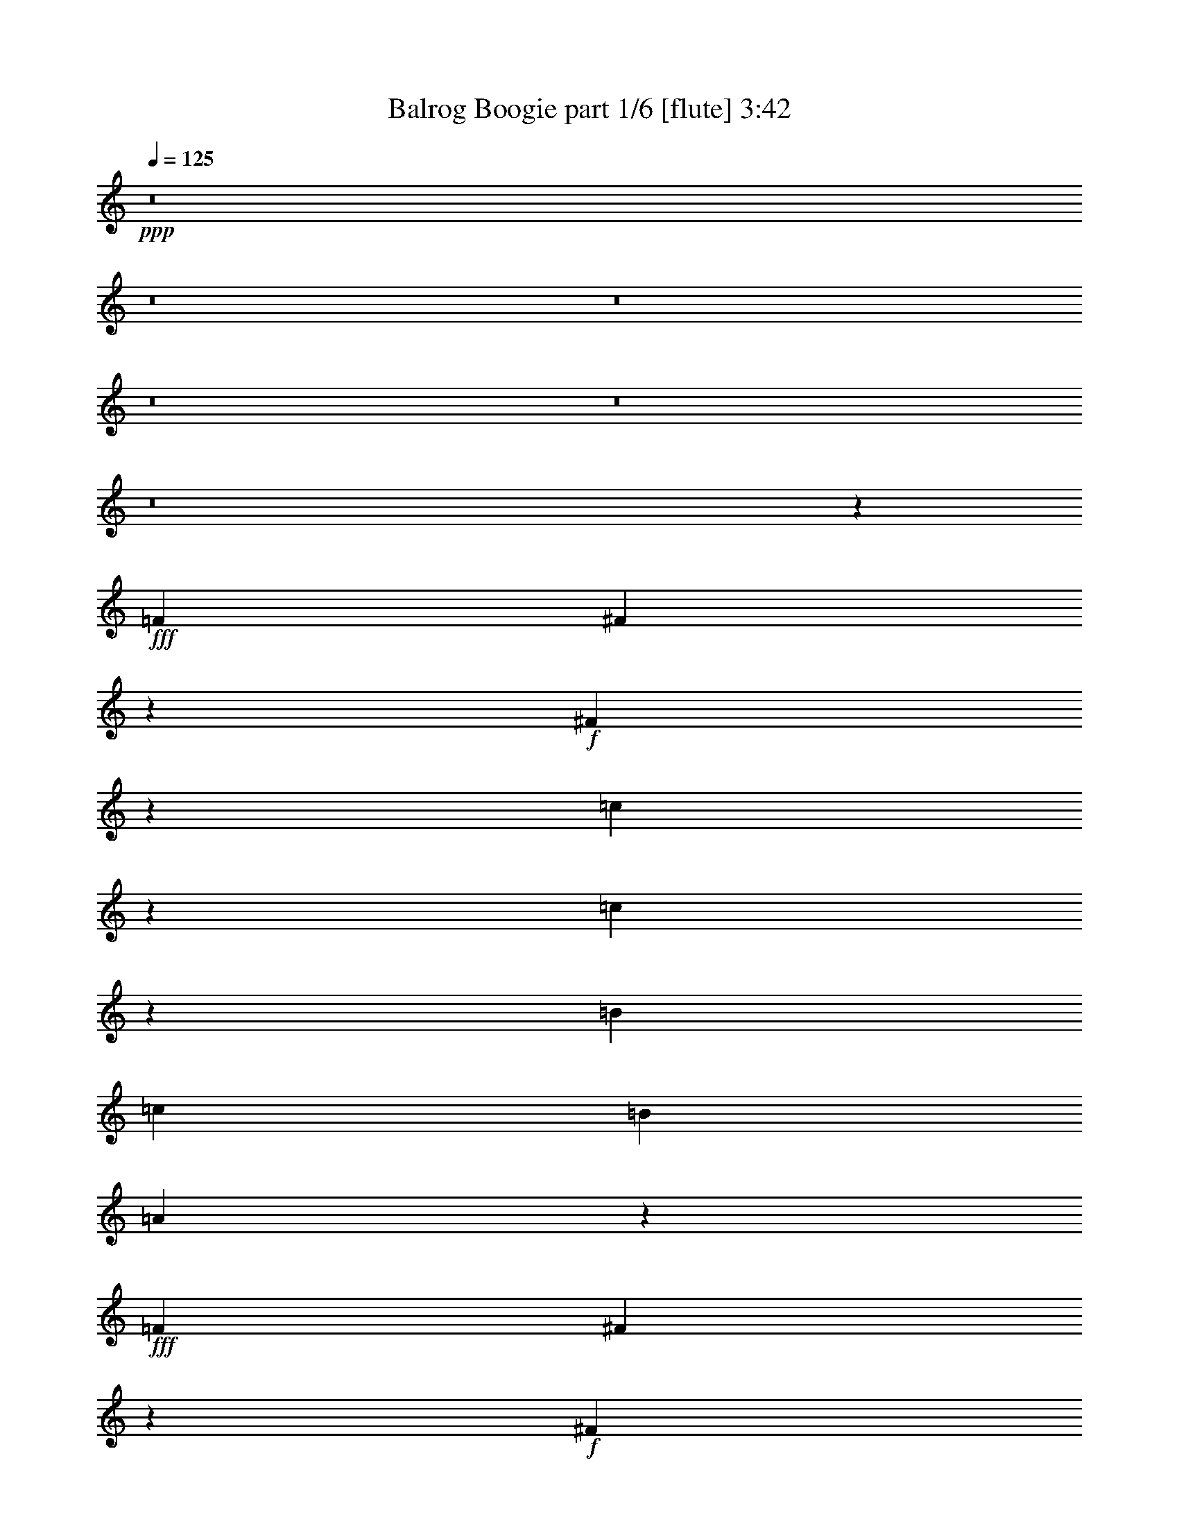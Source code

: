 % Produced with Bruzo's Transcoding Environment
% Transcribed by  Bruzo

X:1
T:  Balrog Boogie part 1/6 [flute] 3:42
Z: Transcribed with BruTE 30
L: 1/4
Q: 125
K: C
+ppp+
z8
z8
z8
z8
z8
z8
z43335/6416
+fff+
[=F1537/6416]
[^F2045/6416]
z7097/19248
+f+
[^F767/2406]
z2365/6416
[=c1023/3208]
z3547/9624
[=c6139/19248]
z591/1604
[=B8621/19248]
[=c1537/6416]
[=B2155/4812]
[=A5991/6416]
z1415/3208
+fff+
[=F1537/6416]
[^F2049/6416]
z7085/19248
+f+
[^F1537/4812]
z2361/6416
[=c8621/19248]
[=c7153/19248]
z1013/3208
[^c1583/6416]
z17473/9624
+ff+
[=F4753/19248]
z1413/3208
+fff+
[=F1537/6416]
[^F2053/6416]
z7073/19248
+f+
[^F385/1203]
z2357/6416
[=c1027/3208]
z3535/9624
[=c6163/19248]
z589/1604
[=B8621/19248]
[=c1537/6416]
[=B2155/4812]
[=A5999/6416]
z1411/3208
+fff+
[=F1537/6416]
[^F2057/6416]
z7061/19248
+f+
[^F1543/4812]
z2353/6416
[=c1029/3208]
z3529/9624
[=c6175/19248]
z147/401
[=B2059/6416]
z7055/19248
[=B3089/9624]
z2351/6416
+fff+
[=F8621/19248]
[=A1537/6416]
[=F2155/4812]
+ff+
[^F28059/6416]
z8
z8
z5979/3208
+mp+
[^F1275/6416]
z1199/4812
[=F1537/6416]
[^F1913/9624]
z799/3208
[^G1537/6416]
[=A319/1604]
z4793/19248
[^G1537/6416]
[=A3829/19248]
z1597/6416
[=B1537/6416]
[^c8621/19248]
[^c1537/6416]
[^c2155/4812]
[=d1537/6416]
[^c8621/19248]
[=B1537/6416]
[=A2155/4812]
[^G1537/6416]
[^F1279/6416]
z299/1203
[=F1537/6416]
[^F1919/9624]
z797/3208
[^G1537/6416]
[=A80/401]
z4781/19248
[^G1537/6416]
[=A3841/19248]
z1593/6416
[=B1537/6416]
[^c8621/19248]
[^c1537/6416]
[^f2155/4812]
[^f1537/6416]
[^c641/3208]
z4775/19248
[^c1537/6416]
[=A3847/19248]
z1591/6416
[=A1537/6416]
[^F8621/19248]
[=F1537/6416]
[^F2155/4812]
[^G1537/6416]
[=A8621/19248]
[^G1537/6416]
[=A2155/4812]
[=B1537/6416]
[^c8621/19248]
[=c1537/6416]
[^c2155/4812]
[=d1537/6416]
[^c8621/19248]
[=B4861/19248]
z1253/6416
[=A777/3208]
z95/401
[^G2089/6416]
z6965/19248
[^F23155/4812]
[^f8821/3208]
[=f8821/6416]
[^c8821/6416]
[^g8821/6416]
[^c8821/6416]
[=a8821/3208]
[^f8821/3208]
[=f8821/6416]
[=d8821/6416]
[^g105251/19248]
[^c8821/6416]
[=A8821/6416]
[=B8821/6416]
[^G8821/6416]
[=A8821/6416]
[^C8821/6416]
[=e8821/6416]
[=d8821/6416]
[^c8821/3208]
[=A8821/6416]
[^c8821/6416]
[=B13231/19248]
[=B827/1203]
[^G26463/6416]
[^c8821/6416]
[=A8821/6416]
[=B8821/6416]
[=d8821/6416]
[^c8821/6416]
[=A8821/6416]
[^G8821/6416]
[^C8821/6416]
[^F8821/3208]
[^f8821/6416]
[=d8821/6416]
[^c13231/19248]
[^c827/1203]
[^G79195/19248]
z8
z8
z4651/802
+fff+
[=F5/24]
[^F442/1203]
z2053/6416
+f+
[^F1179/3208]
z3079/9624
[=c7075/19248]
z513/1604
[=c2359/6416]
z6155/19248
[=B1537/3208]
[=c4009/19248]
[=B1537/3208]
[=A2851/3208]
z3119/6416
+fff+
[=F5/24]
[^F1771/4812]
z2049/6416
+f+
[^F1181/3208]
z3073/9624
[=c1537/3208]
[=c3143/9624]
z2315/6416
[^c647/3208]
z35813/19248
+ff+
[=F1943/9624]
z3115/6416
+fff+
[=F5/24]
[^F887/2406]
z2045/6416
+f+
[^F1183/3208]
z3067/9624
[=c7099/19248]
z511/1604
[=c2367/6416]
z6131/19248
[=B1537/3208]
[=c4009/19248]
[=B1537/3208]
[=A2855/3208]
z3111/6416
+fff+
[=F5/24]
[^F1777/4812]
z2041/6416
+f+
[^F1185/3208]
z3061/9624
[=c7111/19248]
z255/802
[=c2371/6416]
z6119/19248
[=B3557/9624]
z2039/6416
[=B593/1604]
z1529/4812
+fff+
[=F2155/4812]
[=A1537/6416]
[=F8621/19248]
+ff+
[^F83911/19248]
z8
z8
z9035/4812
+mp+
[^F2381/9624]
z643/3208
[=F1537/6416]
[^F397/1604]
z3857/19248
[^G1537/6416]
[=A4765/19248]
z1285/6416
[^G1537/6416]
[=A1589/6416]
z1927/9624
[=B1537/6416]
[^c2155/4812]
[^c1537/6416]
[^c2793/6416]
[=d/8]
z2447/19248
[^c2095/4812]
[=B/8]
z815/6416
[=A1397/3208]
[^G/8]
z611/4812
[^F2387/9624]
z641/3208
[=F1537/6416]
[^F199/802]
z3845/19248
[^G1537/6416]
[=A4777/19248]
z1281/6416
[^G1537/6416]
[=A1593/6416]
z1921/9624
[=B1537/6416]
[^c2155/4812]
[^c1537/6416]
[^f8621/19248]
[^f1537/6416]
[^c4783/19248]
z1279/6416
[^c1537/6416]
[=A1595/6416]
z959/4812
[=A1537/6416]
[^F8395/19248]
[=F/8]
z405/3208
[^F2799/6416]
[^G/8]
z2429/19248
[=A4199/9624]
[^G/8]
z809/6416
[=A175/401]
[=B/8]
z1213/9624
[^c2155/4812]
[=c1537/6416]
[^c8621/19248]
[=d1537/6416]
[^c2155/4812]
[=B383/1604]
z771/3208
[=A1265/6416]
z2413/9624
[^G1801/4812]
z2009/6416
[^F92621/19248]
[^f8821/3208]
[=f8821/6416]
[^c8821/6416]
[^g8821/6416]
[^c8821/6416]
[=a8821/3208]
[^f8821/3208]
[=f8821/6416]
[=d8821/6416]
[^g2155/4812]
+mf+
[^f1537/3208]
[^g8621/19248]
[=b2155/4812]
[=a1537/3208]
[=b8621/19248]
+f+
[^c8821/3208]
+mp+
[^c8821/6416]
[=A8821/6416]
[=B8821/6416]
[^G8821/6416]
[=A8821/6416]
[^C8821/6416]
[=e8821/6416]
[=d8821/6416]
[^c8821/3208]
[=A8821/6416]
[^c8821/6416]
[=B13231/19248]
[=B827/1203]
[^G26463/6416]
[^c8821/6416]
[=A8821/6416]
[=B8821/6416]
[=d8821/6416]
[^c8821/6416]
+pp+
[=A8821/6416]
+mp+
[^G8821/6416]
+pp+
[^C8821/6416]
+mp+
[^F8821/3208]
[^F19847/9624]
+pp+
[^F827/1203]
[=F8821/1604]
+f+
[^f53003/9624]
z8
z8
z8
z8
z8
z8
z8
z8
z8
z8
z8
z8
z8
z8
z8
z49/16

X:2
T:  Balrog Boogie part 2/6 [bagpipes] 3:42
Z: Transcribed with BruTE 60
L: 1/4
Q: 125
K: C
+ppp+
z8
z8
z8
z8
z799/802
+mp+
[^F,4435/6416^C4435/6416^F4435/6416]
z2193/3208
[^F,1109/1604=C1109/1604^F1109/1604]
z4385/6416
[^F,2031/6416^C2031/6416^F2031/6416]
z5253/6416
[^F,5173/6416=C5173/6416^F5173/6416]
z5185/6416
[^F,4439/6416^C4439/6416^F4439/6416]
z2191/3208
[^F,555/802=C555/802^F555/802]
z4381/6416
[^F,2035/6416^C2035/6416^F2035/6416]
z5249/6416
[^F,5177/6416=C5177/6416^F5177/6416]
z5181/6416
[^F,4443/6416^C4443/6416^F4443/6416]
z2189/3208
[^F,1111/1604=C1111/1604^F1111/1604]
z4377/6416
[^F,2039/6416^C2039/6416^F2039/6416]
z5245/6416
[^F,5181/6416=C5181/6416^F5181/6416]
z5177/6416
[^F,4429/3208^C4429/3208^F4429/3208]
z13213/3208
+f+
[^F,2045/6416^F2045/6416]
z7097/19248
[^F,767/2406^F767/2406]
z2365/6416
[=C1023/3208=c1023/3208]
z3547/9624
[=C6139/19248=c6139/19248]
z591/1604
[=B,8621/19248=B8621/19248]
[=C1537/6416=c1537/6416]
[=B,2155/4812=B2155/4812]
[=A,17843/19248=A17843/19248]
+mp+
[=E,2155/4812=B,2155/4812]
[=E,1537/6416=B,1537/6416]
+f+
[^F,2049/6416^F2049/6416]
z7085/19248
[^F,1537/4812^F1537/4812]
z2361/6416
[=C8621/19248=c8621/19248]
[=C2089/4812=c2089/4812]
z1625/6416
[^C1583/6416^c1583/6416]
z4399/1604
[^F,2053/6416^F2053/6416]
z7073/19248
[^F,385/1203^F385/1203]
z2357/6416
[=C1027/3208=c1027/3208]
z3535/9624
[=C6163/19248=c6163/19248]
z589/1604
[=B,8621/19248=B8621/19248]
[=C1537/6416=c1537/6416]
[=B,2155/4812=B2155/4812]
[=A,17843/19248=A17843/19248]
+mp+
[=E,2155/4812=B,2155/4812]
[=E,1537/6416=B,1537/6416]
+f+
[^F,2057/6416^F2057/6416]
z7061/19248
[^F,1543/4812^F1543/4812]
z2353/6416
[=C1029/3208=c1029/3208]
z3529/9624
[=C6175/19248=c6175/19248]
z147/401
[=B,2059/6416=B2059/6416]
z7055/19248
[=B,5/16-=B5/16]
+ppp+
[=B,451/1203]
+mp+
[=F,8621/19248]
[^G,1537/6416]
[=F,2155/4812]
+f+
[^F,36881/6416^F36881/6416]
z8
z8
z8
z8
z8
z8
z8
z85703/19248
+mp+
[=A,433/1203]
z2101/6416
[=A,1155/3208]
z3151/9624
[=A,6931/19248]
z525/1604
[=A,1509/6416]
z1565/6416
[=A,5/24]
[^G,3467/9624]
z2099/6416
[^G,289/802]
z787/2406
[^G,6937/19248]
z1049/3208
[^G,1511/6416]
z1563/6416
[^G,5/24]
[^F,1735/4812]
z2097/6416
[^F,1157/3208]
z3145/9624
[^F,6943/19248]
z131/401
[^F,1513/6416]
z1561/6416
[^F,5/24]
[=F,3/16-=B,3/16]
+ppp+
[=F,3337/19248]
z2095/6416
+mp+
[=F,3/16-=B,3/16]
+ppp+
[=F,1113/6416]
z1571/4812
+mp+
[=F,3/16-=B,3/16]
+ppp+
[=F,835/4812]
z5/16
+mp+
[=F,/8-=B,/8]
+ppp+
[=F,/8]
z1559/6416
+mp+
[=F,5/24=B,5/24]
[^F,3/16-=A,3/16]
+ppp+
[^F,3343/19248]
z2093/6416
+mp+
[^F,3/16-=A,3/16]
+ppp+
[^F,1115/6416]
z3139/9624
+mp+
[^F,3/16-=A,3/16]
+ppp+
[^F,1673/9624]
z5/16
+mp+
[^F,/8-=A,/8]
+ppp+
[^F,/8]
z1557/6416
+mp+
[^F,5/24=A,5/24]
[^F,3/16-=A,3/16]
+ppp+
[^F,3349/19248]
z2091/6416
+mp+
[^F,3/16-=A,3/16]
+ppp+
[^F,1117/6416]
z392/1203
+mp+
[^F,3/16-=A,3/16]
+ppp+
[^F,419/2406]
z5/16
+mp+
[^F,/8-=A,/8]
+ppp+
[^F,/8]
z1555/6416
+mp+
[^F,5/24=A,5/24]
[=F,1741/4812=B,1741/4812]
z2089/6416
[=F,1161/3208=B,1161/3208]
z3133/9624
[=F,6967/19248=B,6967/19248]
z261/802
[=F,1521/6416=B,1521/6416]
z1553/6416
[=F,5/24=B,5/24]
[=F,3485/9624=B,3485/9624]
z2087/6416
[=F,581/1604=B,581/1604]
z1565/4812
[=F,6973/19248=B,6973/19248]
z1043/3208
[=F,1523/6416=B,1523/6416]
z1551/6416
[=F,5/24=B,5/24]
[=A,436/1203]
z2085/6416
[=A,1163/3208]
z3127/9624
[=A,6979/19248]
z521/1604
[=A,1525/6416]
z1549/6416
[=A,5/24]
[^G,3491/9624]
z2083/6416
[^G,291/802]
z781/2406
[^G,6985/19248]
z1041/3208
[^G,1527/6416]
z1547/6416
[^G,5/24]
[^F,1747/4812]
z2081/6416
[^F,1165/3208]
z3121/9624
[^F,6991/19248]
z130/401
[^F,1529/6416]
z1545/6416
[^F,5/24]
[=F,/8-=B,/8]
+ppp+
[=F,1147/4812]
z2079/6416
+mp+
[=F,/8-=B,/8]
+ppp+
[=F,765/3208]
z1559/4812
+mp+
[=F,/8-=B,/8]
+ppp+
[=F,4591/19248]
z1039/3208
+mp+
[=F,1531/6416=B,1531/6416]
z1543/6416
[=F,5/24=B,5/24]
[^F,/8-=A,/8]
+ppp+
[^F,2297/9624]
z2077/6416
+mp+
[^F,/8-=A,/8]
+ppp+
[^F,383/1604]
z3115/9624
+mp+
[^F,/8-=A,/8]
+ppp+
[^F,4597/19248]
z519/1604
+mp+
[^F,1533/6416=A,1533/6416]
z1541/6416
[^F,5/24=A,5/24]
[^F,/8-=A,/8]
+ppp+
[^F,575/2406]
z2075/6416
+mp+
[^F,/8-=A,/8]
+ppp+
[^F,767/3208]
z389/1203
+mp+
[^F,/8-=A,/8]
+ppp+
[^F,4603/19248]
z1037/3208
+mp+
[^F,1535/6416=A,1535/6416]
z1539/6416
[^F,5/24=A,5/24]
[=F,1753/4812=B,1753/4812]
z2073/6416
[=F,1169/3208=B,1169/3208]
z3109/9624
[=F,7015/19248=B,7015/19248]
z259/802
[=F,1537/6416=B,1537/6416]
z1537/6416
[=F,5/24=B,5/24]
[=F,3509/9624=B,3509/9624]
z2071/6416
[=F,585/1604=B,585/1604]
z1553/4812
[=F,7021/19248=B,7021/19248]
z1035/3208
[=F,2341/6416=B,2341/6416]
z6209/19248
[^F,8-^C8-]
+ppp+
[^F,8-^C8-]
[^F,2405/401^C2405/401]
+f+
[^F,442/1203^F442/1203]
z2053/6416
[^F,1179/3208^F1179/3208]
z3079/9624
[=C7075/19248=c7075/19248]
z513/1604
[=C2359/6416=c2359/6416]
z6155/19248
[=B,1537/3208=B1537/3208]
[=C4009/19248=c4009/19248]
[=B,1537/3208=B1537/3208]
[=A,5747/6416=A5747/6416]
[=E,1537/3208=B,1537/3208]
[=E,5/24=B,5/24]
[^F,1771/4812^F1771/4812]
z2049/6416
[^F,1181/3208^F1181/3208]
z3073/9624
[=C1537/3208=c1537/3208]
[=C2173/4812=c2173/4812]
z1513/6416
[^C647/3208^c647/3208]
z26527/9624
[^F,887/2406^F887/2406]
z2045/6416
[^F,1183/3208^F1183/3208]
z3067/9624
[=C7099/19248=c7099/19248]
z511/1604
[=C2367/6416=c2367/6416]
z6131/19248
[=B,1537/3208=B1537/3208]
[=C4009/19248=c4009/19248]
[=B,1537/3208=B1537/3208]
[=A,5747/6416=A5747/6416]
[=E,1537/3208=B,1537/3208]
[=E,5/24=B,5/24]
[^F,1777/4812^F1777/4812]
z2041/6416
[^F,1185/3208^F1185/3208]
z3061/9624
[=C7111/19248=c7111/19248]
z255/802
[=C2371/6416=c2371/6416]
z6119/19248
[=B,3557/9624=B3557/9624]
z2039/6416
[=B,3/8-=B3/8]
+ppp+
[=B,3007/9624]
+mp+
[=F,2155/4812]
[^G,1537/6416]
[=F,8621/19248]
+f+
[^F,110377/19248^F110377/19248]
z8
z8
z8
z8
z8
z8
z8
z43285/9624
+mp+
[=A,6061/19248]
z1195/3208
[=A,2021/6416]
z7169/19248
[=A,379/1203]
z2389/6416
[=A,1621/6416]
z3/16
[=A,595/2406]
[^G,6067/19248]
z597/1604
[^G,2023/6416]
z7163/19248
[^G,3035/9624]
z2387/6416
[^G,1623/6416]
z3/16
[^G,2377/9624]
[^F,6073/19248]
z1193/3208
[^F,2025/6416]
z7157/19248
[^F,1519/4812]
z2385/6416
[^F,1625/6416]
z3/16
[^F,1187/4812]
[=F,/8-=B,/8]
+ppp+
[=F,3673/19248]
z149/401
+mp+
[=F,/8-=B,/8]
+ppp+
[=F,1225/6416]
z7151/19248
+mp+
[=F,/8-=B,/8]
+ppp+
[=F,919/4812]
z2383/6416
+mp+
[=F,/8-=B,/8]
+ppp+
[=F,825/6416]
z3/16
+mp+
[=F,2371/9624=B,2371/9624]
[^F,/8-=A,/8]
+ppp+
[^F,3679/19248]
z1191/3208
+mp+
[^F,/8-=A,/8]
+ppp+
[^F,1227/6416]
z7145/19248
+mp+
[^F,/8-=A,/8]
+ppp+
[^F,1841/9624]
z2381/6416
+mp+
[^F,/8-=A,/8]
+ppp+
[^F,827/6416]
z3/16
+mp+
[^F,296/1203=A,296/1203]
[^F,/8-=A,/8]
+ppp+
[^F,3685/19248]
z595/1604
+mp+
[^F,/8-=A,/8]
+ppp+
[^F,1229/6416]
z7139/19248
+mp+
[^F,/8-=A,/8]
+ppp+
[^F,461/2406]
z2379/6416
+mp+
[^F,/8-=A,/8]
+ppp+
[^F,829/6416]
z3/16
+mp+
[^F,2365/9624=A,2365/9624]
[=F,6097/19248=B,6097/19248]
z1189/3208
[=F,2033/6416=B,2033/6416]
z7133/19248
[=F,1525/4812=B,1525/4812]
z2377/6416
[=F,1633/6416=B,1633/6416]
z3/16
[=F,1181/4812=B,1181/4812]
[=F,6103/19248=B,6103/19248]
z297/802
[=F,2035/6416=B,2035/6416]
z7127/19248
[=F,3053/9624=B,3053/9624]
z2375/6416
[=F,1635/6416=B,1635/6416]
z3/16
[=F,2359/9624=B,2359/9624]
[=A,6109/19248]
z1187/3208
[=A,2037/6416]
z7121/19248
[=A,382/1203]
z2373/6416
[=A,1637/6416]
z3/16
[=A,589/2406]
[^G,6115/19248]
z593/1604
[^G,2039/6416]
z7115/19248
[^G,3059/9624]
z2371/6416
[^G,619/3208]
z/4
[^G,2353/9624]
[^F,6121/19248]
z1185/3208
[^F,2041/6416]
z7109/19248
[^F,1531/4812]
z2369/6416
[^F,155/802]
z/4
[^F,1175/4812]
[=F,/8-=B,/8]
+ppp+
[=F,3721/19248]
z148/401
+mp+
[=F,/8-=B,/8]
+ppp+
[=F,1241/6416]
z7103/19248
+mp+
[=F,/8-=B,/8]
+ppp+
[=F,931/4812]
z2367/6416
+mp+
[=F,621/3208=B,621/3208]
z/4
[=F,2347/9624=B,2347/9624]
[^F,13351/19248^C13351/19248]
z8501/19248
[^F,1537/6416^C1537/6416]
[^F,6677/9624^C6677/9624]
z4249/9624
[^F,1537/6416^C1537/6416]
[=A,13357/19248^D13357/19248]
z8495/19248
[=A,1537/6416^D1537/6416]
[=A,835/1203^D835/1203]
z13103/19248
[=F,2105/6416^F,2105/6416=D2105/6416]
[=F,881/2406^G,881/2406=D881/2406]
z2061/6416
[=F,6917/19248^F,6917/19248=D6917/19248]
[=F,1537/4812^G,1537/4812=D1537/4812]
z2361/6416
[=F,2105/6416^F,2105/6416=D2105/6416]
[=F,2351/6416^G,2351/6416=D2351/6416]
z6179/19248
[=F,1729/4812^F,1729/4812=D1729/4812]
[=F,2051/6416^G,2051/6416=D2051/6416]
z7079/19248
[=F,3077/9624^F,3077/9624=D3077/9624]
z2359/6416
[=F,513/1604^F,513/1604=D513/1604]
z1769/4812
+mf+
[^c1821/1604=a1821/1604]
+mp+
[^f10771/19248=a10771/19248]
z2357/6416
[^c9/8^f9/8=a9/8-]
[^c/4-=a/4-]
[^c7/16-=d7/16=a7/16-]
[^c/4-=f/4=a/4-]
[^c7/16-^f7/16=a7/16-]
[^c/4-^g/4=a/4]
[^c7/16=a7/16-]
[^c4805/19248=a4805/19248]
+mf+
[^g1821/1604=b1821/1604]
+mp+
[=f10783/19248^g10783/19248]
z2353/6416
[=f8821/3208-^g8821/3208=b8821/3208]
+mf+
[=d2007/6416=f2007/6416-^g2007/6416=b2007/6416]
+ppp+
[=f7211/19248]
+mf+
[^c1821/1604=a1821/1604]
+mp+
[^f10795/19248=a10795/19248]
z2349/6416
[^c5/2-^f5/2=a5/2-]
[^c801/3208^g801/3208=a801/3208]
[^c5/16^f5/16=a5/16-]
+ppp+
[=a1303/9624]
+mp+
[^g1537/6416]
+mf+
[^g7/16-=a7/16=b7/16-]
+mp+
[^d/4^g/4-=b/4-]
[^g2873/6416=a2873/6416=b2873/6416]
[=f/4-^g/4-]
[=f969/3208^g969/3208=a969/3208-]
+ppp+
[=a2605/19248]
+mp+
[^g1537/6416]
[=e5/16-^g5/16=b5/16]
+ppp+
[=e1303/9624]
+mp+
[=f1537/6416]
+mf+
[=B7/16=d7/16-=b7/16-]
+mp+
[=D/8=d/8-=b/8-]
+ppp+
[=d/8-=b/8-]
+mp+
[=G2873/6416=d2873/6416=b2873/6416]
[^G9/16-^g9/16=b9/16]
+ppp+
[^G7015/19248-]
+pp+
[^G3109/9624-=d3109/9624=b3109/9624]
+ppp+
[^G1169/3208]
+mf+
[^c1821/1604=a1821/1604]
+mp+
[^f10819/19248=a10819/19248]
z2341/6416
[^c5/2-^f5/2=a5/2-]
[^c801/3208^g801/3208=a801/3208]
[^c5/16^f5/16=a5/16-]
+ppp+
[=a7217/19248]
+mf+
[=e7/16^g7/16-=b7/16-]
+mp+
[^d/4^g/4-=b/4-]
[=e/8^g/8-=b/8-]
+ppp+
[^g2071/6416=b2071/6416]
+mp+
[=d/4=f/4-^g/4-]
[=e/8=f/8-^g/8-]
+ppp+
[=f6013/19248^g6013/19248]
+mp+
[^c1537/6416]
[=e/8^g/8-=b/8-]
+ppp+
[^g5/16-=b5/16-]
+mp+
[=e/4^g/4-=b/4]
+pp+
[^g7/16-=b7/16-]
[=e/4^g/4-=b/4-]
+mf+
[^d7/16^g7/16-=b7/16-]
+mp+
[=d6013/6416^g6013/6416=b6013/6416]
+mf+
[=d3109/9624-^g3109/9624=b3109/9624]
+ppp+
[=d1169/3208]
+mf+
[^c7/16-=a7/16]
+mp+
[^c/4-=a/4-]
[^c2873/6416^f2873/6416=a2873/6416]
[^c/4^f/4-=a/4-]
+ppp+
[^f6013/19248=a6013/19248]
z/8
+mp+
[^c1537/6416]
[^c3/16-^f3/16=a3/16]
[^c1253/4812=a1253/4812]
[^c1537/6416]
+mf+
[^g7/16=b7/16-]
+mp+
[^g/4-=b/4-]
[=f2873/6416^g2873/6416=b2873/6416]
[=f/4-^g/4-=b/4]
+ppp+
[=f6013/19248^g6013/19248]
z/8
+mp+
[=B1537/6416]
[=f3/16^g3/16=b3/16-]
[^g1253/4812=b1253/4812]
[=b1537/6416]
+mf+
[^f7/16=a7/16-]
+mp+
[^f/4-=a/4-]
[^c2873/6416^f2873/6416=a2873/6416]
[^c/4-^f/4-=a/4]
+ppp+
[^c6013/19248^f6013/19248]
z/8
+mp+
[=b1537/6416]
[^f5/16=a5/16-]
+ppp+
[=a7217/19248]
+mf+
[^c33/8-^g33/8]
+mp+
[^c7/16-^g7/16]
[^c11/16-^g11/16]
[^c637/3208^g637/3208-]
[^F,1629/6416-^g1629/6416-^C1629/6416-^F1629/6416-]
[^F,877/6416-^C877/6416-^F877/6416-=A877/6416-^g877/6416^c877/6416-]
[^F,/8-^C/8-^F/8-=A/8-^c/8-^f/8]
[^F,48581/9624^C48581/9624^F48581/9624=A48581/9624^c48581/9624^f48581/9624]
z100985/19248
+f+
[^F1132/1203^c1132/1203^f1132/1203]
z17407/9624
[^F9059/9624^c9059/9624^f9059/9624]
z4351/2406
[^F13231/19248^c13231/19248^f13231/19248]
[^F1537/6416]
[^c8621/19248]
[=A71/401]
[=c1403/9624=B1403/9624-]
+mp+
[=B2339/6416=A2339/6416]
+f+
[=A1537/6416]
[^F8621/19248]
[^F13231/19248^c13231/19248^f13231/19248]
[^F1537/6416]
[^c8621/19248]
[=A71/401]
[=c1403/9624=B1403/9624-]
+mp+
[=B2339/6416=A2339/6416]
+f+
[=A1537/6416]
[^F8621/19248]
[^F,13231/19248^C13231/19248^F13231/19248]
[^F,1537/6416^F1537/6416]
[=C827/1203=c827/1203]
[=B,2155/4812=B2155/4812]
[=B,1537/6416=B1537/6416]
[=A,8621/19248=A8621/19248]
[^F,13231/19248^C13231/19248^F13231/19248]
[^F,1537/6416^F1537/6416]
[=C2105/3208=c2105/3208]
[=B,1537/3208=B1537/3208]
[=B,5/24=B5/24]
[=A,1537/3208=A1537/3208]
[^F,13231/19248^C13231/19248^F13231/19248]
[^F,5/24^F5/24]
[=C13231/19248=c13231/19248]
[=B,1537/3208=B1537/3208]
[=B,5/24=B5/24]
[=A,142/401-=A142/401-]
[=A,/8=B,/8=A/8=B/8]
[=C13231/19248=c13231/19248]
[=C5/24=c5/24]
[=B,1537/3208=B1537/3208]
[=A,4009/19248=A4009/19248]
[=C1537/3208=c1537/3208]
[=B,5/24=B5/24]
[=A,1537/3208=A1537/3208]
[^F,13231/19248^C13231/19248^F13231/19248]
[^F,5/24^F5/24]
[=C13231/19248=c13231/19248]
[=B,1537/3208=B1537/3208]
[=B,5/24=B5/24]
[=A,1537/3208=A1537/3208]
[^F,13231/19248^C13231/19248^F13231/19248]
[^F,5/24^F5/24]
[=C13231/19248=c13231/19248]
[=B,1537/3208=B1537/3208]
[=B,5/24=B5/24]
[=A,1537/3208=A1537/3208]
[^F,13231/19248^C13231/19248^F13231/19248]
[^F,5/24^F5/24]
[=C13231/19248=c13231/19248]
[=B,1537/3208=B1537/3208]
[=B,5/24=B5/24]
[=A,142/401-=A142/401-]
[=A,/8=B,/8=A/8=B/8]
[=C13231/19248=c13231/19248]
[=C5/24=c5/24]
[=B,1537/3208=B1537/3208]
[=A,4009/19248=A4009/19248]
[=C1537/3208=c1537/3208]
[=B,5/24=B5/24]
[=A,1537/3208=A1537/3208]
[^F,13231/19248^C13231/19248^F13231/19248]
[^F,5/24^F5/24]
[=C13231/19248=c13231/19248]
[=B,1537/3208=B1537/3208]
[=B,5/24=B5/24]
[=A,1537/3208=A1537/3208]
[^F,13231/19248^C13231/19248^F13231/19248]
[^F,5/24^F5/24]
[=C13231/19248=c13231/19248]
[=B,1537/3208=B1537/3208]
[=B,5/24=B5/24]
[=A,1537/3208=A1537/3208]
[^F,13231/19248^C13231/19248^F13231/19248]
[^F,5/24^F5/24]
[=C13231/19248=c13231/19248]
[=B,1537/3208=B1537/3208]
[=B,5/24=B5/24]
[=A,142/401-=A142/401-]
[=A,/8=B,/8=A/8=B/8]
[=C13231/19248=c13231/19248]
[=C5/24=c5/24]
[=B,1537/3208=B1537/3208]
[=A,4009/19248=A4009/19248]
[=C1537/3208=c1537/3208]
[=B,5/24=B5/24]
[=A,1537/3208=A1537/3208]
[^F,13231/19248^C13231/19248^F13231/19248]
[^F,5/24^F5/24]
[=C13231/19248=c13231/19248]
[=B,1537/3208=B1537/3208]
[=B,5/24=B5/24]
[=A,1537/3208=A1537/3208]
[^F,13231/19248^C13231/19248^F13231/19248]
[^F,5/24^F5/24]
[=C13231/19248=c13231/19248]
[=B,1537/3208=B1537/3208]
[=B,5/24=B5/24]
[=A,1537/3208=A1537/3208]
[^F,13231/19248^C13231/19248^F13231/19248]
[^F,5/24^F5/24]
[=C13231/19248=c13231/19248]
[=B,1537/3208=B1537/3208]
[=B,5/24=B5/24]
[=A,142/401-=A142/401-]
[=A,/8=B,/8=A/8=B/8]
[=C13231/19248=c13231/19248]
[=C5/24=c5/24]
[=B,1537/3208=B1537/3208]
[=A,4009/19248=A4009/19248]
[=C1537/3208=c1537/3208]
[=B,5/24=B5/24]
[=A,1537/3208=A1537/3208]
[^F,13231/19248^C13231/19248^F13231/19248]
[^F,633/3208^C633/3208^F633/3208]
z35897/19248
[^F,13231/19248^C13231/19248^F13231/19248]
[^F,317/1604^C317/1604^F317/1604]
z3325/1604
[^F,543/802^C543/802^F543/802]
z4477/6416
[=A,4345/6416=E4345/6416=A4345/6416]
z1119/1604
[^F,2173/3208^C2173/3208^F2173/3208]
z111/16

X:3
T:  Balrog Boogie part 3/6 [horn] 3:42
Z: Transcribed with BruTE 70
L: 1/4
Q: 125
K: C
+ppp+
z8
z8
z8
z8
z799/802
+fff+
[^F,4435/6416^c4435/6416]
z2193/3208
[=C1109/1604=c1109/1604]
z4385/6416
[^F,11/16^c11/16-]
+ppp+
[^c815/3208]
z1243/6416
+fff+
[=C5179/3208=c5179/3208]
[^F,4439/6416^c4439/6416]
z2191/3208
[=C555/802=c555/802]
z4381/6416
[^F,4441/6416^f4441/6416]
z2843/6416
[=C5179/3208=c5179/3208]
[^F,4443/6416^c4443/6416]
z2189/3208
[=C1111/1604=c1111/1604]
z4377/6416
[^F,11/16^c11/16-]
+ppp+
[^c1237/6416]
z409/1604
+fff+
[=C1201/401=c1201/401]
z7247/6416
+p+
[=c1537/6416]
[^c2043/6416]
z7103/19248
[^c3065/9624]
z2367/6416
[^c8621/19248]
[=c8921/9624]
+fff+
[^c8621/19248]
[=A1183/4812]
z2833/6416
[^F595/1604]
z6441/6416
[=A1537/6416]
[^G8621/19248]
[^F1537/6416]
[^C2155/4812]
[^F5991/6416]
z4367/6416
[^c8621/19248]
[=A593/2406]
z2829/6416
[^F149/401]
z32543/19248
+p+
[=B,8921/9624=F8921/9624]
[=B,1427/3208=F1427/3208]
z2335/9624
[=B,8563/19248=F8563/19248]
z389/1604
+fff+
[^c8621/19248]
[=A1189/4812]
z2825/6416
[^F597/1604]
z6433/6416
[=A1537/6416]
[^G8621/19248]
[^F1537/6416]
[^C2155/4812]
[^F5999/6416]
z4359/6416
[^c8621/19248]
[=A298/1203]
z2821/6416
[^F299/802]
z6429/6416
+p+
[=F827/1203]
[=B1537/6416]
[=d2155/4812]
[=f1537/6416]
[^g8621/19248]
+fff+
[=d1537/6416]
[^c2155/4812]
[=A1537/6416=a1537/6416]
+mp+
[^F,5/16^F5/16-]
+ppp+
[^F17/16-]
+pp+
[=C,5/16^F5/16-]
+ppp+
[^F6815/6416]
+pp+
[^F,8621/19248]
[=A,1537/6416]
[^C2155/4812]
[=C5179/3208]
[^F,2065/6416]
z1689/1604
[=C,1033/3208]
z6755/6416
[^F,8621/19248]
[=A,1537/6416]
[^C,2155/4812]
[=C,5179/3208]
[^F,2069/6416]
z422/401
[=C,1035/3208]
z6751/6416
[^F,8621/19248]
[=A,1537/6416]
[^C2155/4812]
[=C5179/3208]
[^F,13301/6416]
z8
z8
z8
z9135/6416
+mf+
[^c39695/19248]
[^c2155/4812]
[^c1537/6416]
[=d2095/6416]
z6947/19248
[^c3143/9624]
z2315/6416
[=B131/401]
z434/1203
[=A2155/4812]
[^G22153/9624]
[=F2155/4812]
[=E39695/19248]
[^G1537/6416]
[=A2155/4812]
[=B1537/6416]
[^c2101/6416]
z6929/19248
[^c8821/6416]
[^c2155/4812]
[^c1537/6416]
[=d8621/19248]
[=d1537/6416]
[^c13231/19248]
[=B827/1203]
[=A2155/4812]
[^G1180/401]
z26611/9624
+pp+
[=A,8821/3208]
[^G,8821/3208]
[^F,8821/3208]
[=F,8821/3208]
[=A,8821/3208]
[^F,8821/3208]
[=B,8821/3208]
[^G,8821/3208]
[=A,8821/3208]
[^G,8821/3208]
[^F,8821/3208]
[=F,8821/3208]
[=A,8821/3208]
[=A,8821/3208]
[^G,8821/1604]
+mf+
[^F439/1203]
z2069/6416
[^F1171/3208]
z3103/9624
[=B7027/19248]
z517/1604
[=B2343/6416]
z6203/19248
[=B1537/3208]
[=c4009/19248]
[=B1537/3208]
[=B30473/19248]
[^F1759/4812]
z2065/6416
[^F1173/3208]
z3097/9624
[=B7039/19248]
z129/401
[=B2347/6416]
z6191/19248
[=B1537/3208]
[=c4009/19248]
[=B1537/3208]
[=B12029/19248]
[=e1303/6416=f1303/6416]
[=f/8^f/8]
[^f1119/6416]
[^f589/2406=f589/2406]
[=e2857/19248=f2857/19248^d2857/19248-]
[^F/8-^d/8]
+ppp+
[^F5845/19248]
z2061/6416
+mf+
[^F1175/3208]
z3091/9624
[=B7051/19248]
z515/1604
[=B2351/6416]
z6179/19248
[=B1537/3208]
[=c4009/19248]
[=B1537/3208]
[=B627/401]
+f+
[^F1629/6416]
+mf+
[^F733/2406]
+f+
[^F307/1604]
[^F1629/6416]
[^F1729/9624]
[^F3683/19248=B3683/19248-]
+mf+
[=B1629/6416=c1629/6416]
[=c733/2406]
+f+
[=c307/1604]
+mf+
[=c1629/6416]
[=c4661/19248]
+f+
[=c451/3208=B451/3208]
+mf+
[=B4711/19248]
[=B1153/6416]
+f+
[=c/8]
[=c885/6416=B885/6416]
+mf+
[=B589/2406]
[=B4661/19248]
+f+
[^G403/1604=A403/1604]
[=A1629/6416]
[=A1629/6416]
[=A1729/9624]
[=A307/1604^G307/1604-]
[^G1353/6416-]
[=G1153/6416-^G1153/6416]
+fff+
[=G/8^c/8-]
+ppp+
[^c2673/6416]
+fff+
[=A3865/19248]
z1561/3208
[^F2091/6416]
z3365/3208
[=A5/24]
[^G1537/3208]
[^F4009/19248]
[^C1537/3208]
[^F2851/3208]
z13367/19248
[^c1537/3208]
[=A3877/19248]
z1559/3208
[^F2095/6416]
z16705/9624
+p+
[=B,5747/6416=F5747/6416]
[=B,4687/19248=F4687/19248]
z178/401
[=B,1563/6416=F1563/6416]
z8543/19248
+fff+
[^c1537/3208]
[=A3889/19248]
z1557/3208
[^F2099/6416]
z3361/3208
[=A5/24]
[^G1537/3208]
[^F4009/19248]
[^C1537/3208]
[^F2855/3208]
z13343/19248
[^c1537/3208]
[=A3901/19248]
z1555/3208
[^F2103/6416]
z3359/3208
+p+
[=F827/1203]
[=B4009/19248]
[=d1537/3208]
[=f5/24]
[^g2155/4812]
+fff+
[=d1537/6416]
[^c8621/19248]
[=A1537/6416=a1537/6416]
+mp+
[^F,3/8^F3/8-]
+ppp+
[^F1-]
+pp+
[=C,3/8^F3/8-]
+ppp+
[^F3207/3208]
+pp+
[^F,2155/4812]
[=A,1537/6416]
[^C8621/19248]
[=C5179/3208]
[^F,1783/4812]
z19331/19248
[=C,7135/19248]
z1208/1203
[^F,2155/4812]
[=A,1537/6416]
[^C,8621/19248]
[=C,5179/3208]
[^F,893/2406]
z19319/19248
[=C,7147/19248]
z4829/4812
[^F,2155/4812]
[=A,1537/6416]
[^C8621/19248]
[=C5179/3208]
[^F,39637/19248]
z24945/6416
+mp+
[=c1521/6416=a1521/6416]
z830/1203
[=c4765/19248=a4765/19248]
z10849/9624
[^f1821/1604=a1821/1604]
[=c2285/9624=a2285/9624]
z2927/1604
[=c1525/6416=a1525/6416]
z3317/4812
[^c4777/19248=a4777/19248]
z10843/9624
[^f1821/1604=a1821/1604]
[=c2291/9624=a2291/9624]
z1463/802
[=c1529/6416=a1529/6416]
z1657/2406
[=c4789/19248=a4789/19248]
z10837/9624
[^f1821/1604=a1821/1604]
[=c2297/9624=a2297/9624]
z2925/1604
[=c1533/6416=a1533/6416]
z3311/4812
[^c4801/19248=a4801/19248]
z5047/3208
[=c1535/6416=a1535/6416]
z6619/9624
[=c4807/19248=a4807/19248]
z2707/2406
+mf+
[^c19847/9624]
[^c8621/19248]
[^c1537/6416]
[=d6019/19248]
z601/1604
[^c2007/6416]
z7211/19248
[=B3011/9624]
z2403/6416
[=A8621/19248]
[^G44305/19248]
[=F8621/19248]
[=E19847/9624]
[^G1537/6416]
[=A8621/19248]
[=B1537/6416]
[^c6037/19248]
z1199/3208
[^c8821/6416]
[^c8621/19248]
[^c1537/6416]
[=d2155/4812]
[=d1537/6416]
[^c827/1203]
[=B13231/19248]
[=A827/1203]
[^g6049/19248]
z99803/19248
+pp+
[=A,8821/3208]
[^G,8821/3208]
[^F,8821/3208]
[=F,8821/3208]
[=A,8821/3208]
[^F,8821/3208]
[=B,8821/3208]
[^G,8821/3208]
[=A,8821/3208]
[^G,8821/3208]
[^F,8821/3208]
[=F,13261/4812]
z8
z8
z8
z8
z8
z8
z8
z8
z86549/19248
+fff+
[^f1132/1203]
z17407/9624
[^f9059/9624]
z4351/2406
[^f4531/4812]
z17401/9624
[^f9065/9624]
z8699/4812
+f+
[^F,1537/6416-]
+fff+
[^F,7/16=c'7/16-]
+f+
[^F,/4=c'/4-]
[=C11/16=c'11/16-]
[=B,7/16=c'7/16-]
[=B,/4=c'/4-]
[=A,7/16=c'7/16-]
[^F,11/16=c'11/16-]
[^F,/4=c'/4-]
[=C5/8=c'5/8-]
[=B,/2=c'/2-]
[=B,3/16=c'3/16-]
[=A,/2=c'/2-]
[^F,11/16=c'11/16-]
[^F,3/16=c'3/16-]
[=C11/16=c'11/16-]
[=B,/2=c'/2-]
[=B,3/16=c'3/16-]
[=A,/2=c'/2-]
[=C11/16=c'11/16-]
[=C3/16=c'3/16-]
[=B,/2=c'/2-]
[=A,3/16=c'3/16-]
[=C/2=c'/2-]
[=B,3/16=c'3/16-]
[=A,/2=c'/2-]
[^F,11/16=c'11/16-]
[^F,1395/6416=c'1395/6416]
[=C142/401-]
+fff+
[=C877/4812-^g877/4812=a877/4812]
[=C685/3208=b685/3208=B,685/3208-=c'685/3208-]
+ppp+
[=B,7/16=c'7/16-]
+f+
[=B,3/16=c'3/16-]
[=A,/2=c'/2-]
[^F,11/16=c'11/16-]
[^F,3/16=c'3/16-]
[=C11/16=c'11/16-]
[=B,/2=c'/2-]
[=B,3/16=c'3/16-]
[=A,/2=c'/2-]
[^F,11/16=c'11/16-]
[^F,3/16=c'3/16-]
[=C11/16=c'11/16-]
[=B,/2=c'/2-]
[=B,899/4812=c'899/4812]
[=A,142/401-]
+fff+
[=A,877/4812^g877/4812=C877/4812-=a877/4812]
[=C685/3208-=b685/3208=c'685/3208-]
+ppp+
[=C7/16=c'7/16-]
+f+
[=C3/16=c'3/16-]
[=B,/2=c'/2-]
[=A,3/16=c'3/16-]
[=C/2=c'/2-]
[=B,3/16=c'3/16-]
[=A,/2=c'/2-]
[^F,3/16-=c'3/16-]
+pp+
[^F,/2^f/2-=c'/2-]
+f+
[^F,3/16^f3/16-=c'3/16-]
[=C11/16^f11/16-=c'11/16-]
[=B,/2^f/2-=c'/2-]
[=B,3/16^f3/16-=c'3/16-]
[=A,/2^f/2-=c'/2-]
[^F,11/16^f11/16-=c'11/16-]
[^F,3/16^f3/16-=c'3/16-]
[=C11/16^f11/16-=c'11/16-]
[=B,/2^f/2-=c'/2-]
[=B,3/16^f3/16-=c'3/16-]
[=A,/2^f/2-=c'/2-]
[^F,1197/6416-^f1197/6416-=c'1197/6416]
+mf+
[^F,/2^f/2-=c'/2-]
+f+
[^F,3/16^f3/16-=c'3/16-]
[=C11/16^f11/16-=c'11/16-]
[=B,/2^f/2-=c'/2-]
[=B,1207/6416^f1207/6416-=c'1207/6416]
[=A,425/1203-^f425/1203-]
+fff+
[=A,877/4812^f877/4812-^g877/4812=C877/4812-=a877/4812]
[=C685/3208-^f685/3208-=b685/3208=c'685/3208-]
+ppp+
[=C7/16^f7/16-=c'7/16-]
+f+
[=C3/16^f3/16-=c'3/16-]
[=B,/2^f/2-=c'/2-]
[=A,3/16^f3/16-=c'3/16-]
[=C/2^f/2-=c'/2-]
[=B,3/16^f3/16-=c'3/16-]
[=A,/2^f/2-=c'/2-]
[^F,11/16^f11/16-=c'11/16-]
[^F,3/16^f3/16-=c'3/16-]
[=C11/16^f11/16-=c'11/16-]
[=B,/2^f/2-=c'/2-]
[=B,3/16^f3/16-=c'3/16-]
[=A,/2^f/2-=c'/2-]
[^F,11/16^f11/16-=c'11/16-]
[^F,3/16^f3/16-=c'3/16-]
[=C11/16^f11/16-=c'11/16-]
[=B,/2^f/2-=c'/2-]
[=B,3/16^f3/16-=c'3/16-]
[=A,/2^f/2-=c'/2-]
[^F,11/16^f11/16-=c'11/16-]
[^F,3/16^f3/16-=c'3/16-]
[=C1101/1604^f1101/1604-=c'1101/1604]
+fff+
[=B,/2^f/2-=c'/2-]
+f+
[=B,3/16^f3/16-=c'3/16-]
[=A,/2^f/2-=c'/2-]
[=C76/401-^f76/401-=c'76/401]
+ppp+
[=C/2^f/2-]
+f+
[=C3/16^f3/16-]
[=B,/2^f/2-]
[=A,3/16^f3/16-]
[=C/2^f/2-]
[=B,3/16^f3/16-]
[=A,1147/2406^f1147/2406]
+fff+
[^F,13231/19248^f13231/19248]
[^F,633/3208^f633/3208]
z35897/19248
[^F,13231/19248^f13231/19248]
[^F,317/1604^f317/1604]
z26669/19248
+p+
[^C1537/6416]
[=D1537/6416]
[^C4009/19248]
+fff+
[^F3/16^f3/16-]
+ppp+
[^f9623/19248]
+p+
[^C1537/6416]
[=D1537/6416]
[^C4009/19248]
+fff+
[=A3/16=a3/16-]
+ppp+
[=a9623/19248]
+p+
[^G,1537/6416]
[=A,1537/6416]
[^G,4009/19248]
+fff+
[^F,2173/3208^f2173/3208]
z111/16

X:4
T:  Balrog Boogie part 4/6 [lute] 3:42
Z: Transcribed with BruTE 100
L: 1/4
Q: 125
K: C
+ppp+
z8
z8
z8
z8
z8
z8
z8
z8
z8
z8
z8
z8
z8
z8
z8
z8
z8
z8
z8
z8
z8
z8
z8
z8
z8
z8
z8
z8
z8
z8
z8
z8
z8
z8
z8
z8
z8
z8
z8
z8
z8
z8
z94895/19248
+mp+
[^F6157/19248=A6157/19248^c6157/19248]
z1179/3208
+ppp+
[^F2053/6416=A2053/6416^c2053/6416]
z7073/19248
[^F385/1203=A385/1203^c385/1203]
z2357/6416
[^F1027/3208=A1027/3208^c1027/3208]
z3535/9624
[^F6163/19248=A6163/19248^c6163/19248]
z589/1604
[^F2055/6416=A2055/6416^c2055/6416]
z7067/19248
[^F3083/9624=A3083/9624^c3083/9624]
z2355/6416
[^F257/802=A257/802^c257/802]
z883/2406
[=F6169/19248=B6169/19248=d6169/19248]
z1177/3208
[=F2057/6416=B2057/6416=d2057/6416]
z7061/19248
[=F1543/4812=B1543/4812=d1543/4812]
z2353/6416
[=F1029/3208=B1029/3208=d1029/3208]
z3529/9624
[=F6175/19248=B6175/19248=d6175/19248]
z147/401
[=F2059/6416=B2059/6416=d2059/6416]
z7055/19248
[=F3089/9624=B3089/9624=d3089/9624]
z2351/6416
[=F629/3208=B629/3208=d629/3208]
z/4
[=A,2323/9624=D2323/9624=G2323/9624]
[^F6181/19248=A6181/19248^c6181/19248]
z1175/3208
[^F2061/6416=A2061/6416^c2061/6416]
z7049/19248
[^F773/2406=A773/2406^c773/2406]
z2349/6416
[^F1031/3208=A1031/3208^c1031/3208]
z3523/9624
[^F6187/19248=A6187/19248^c6187/19248]
z587/1604
[^F2063/6416=A2063/6416^c2063/6416]
z7043/19248
[^F3095/9624=A3095/9624^c3095/9624]
z2347/6416
[^F631/3208=A631/3208^c631/3208]
z/4
[=A,2317/9624=D2317/9624=G2317/9624]
[=F6193/19248=B6193/19248=d6193/19248]
z1173/3208
[=F2065/6416=B2065/6416=d2065/6416]
z7037/19248
[=F1549/4812=B1549/4812=d1549/4812]
z2345/6416
[=F1033/3208=B1033/3208=d1033/3208]
z3517/9624
[=F6199/19248=B6199/19248=d6199/19248]
z293/802
[=F2067/6416=B2067/6416=d2067/6416]
z7031/19248
[=F3101/9624=B3101/9624=d3101/9624]
z2343/6416
[=F517/1604=B517/1604=d517/1604]
z1757/4812
[^F6205/19248=A6205/19248^c6205/19248]
z1171/3208
[^F2069/6416=A2069/6416^c2069/6416]
z7025/19248
[^F388/1203=A388/1203^c388/1203]
z2341/6416
[^F1035/3208=A1035/3208^c1035/3208]
z3511/9624
[^F6211/19248=A6211/19248^c6211/19248]
z585/1604
[^F2071/6416=A2071/6416^c2071/6416]
z7019/19248
[^F3107/9624=A3107/9624^c3107/9624]
z2339/6416
[^F635/3208=A635/3208^c635/3208]
z4811/19248
[=A,1537/6416=D1537/6416=G1537/6416]
[=F6217/19248=B6217/19248=d6217/19248]
z1169/3208
[=F2073/6416=B2073/6416=d2073/6416]
z7013/19248
[=F1555/4812=B1555/4812=d1555/4812]
z2337/6416
[=F1037/3208=B1037/3208=d1037/3208]
z3505/9624
[=F6223/19248=B6223/19248=d6223/19248]
z146/401
[=F2075/6416=B2075/6416=d2075/6416]
z7007/19248
[=F3113/9624=B3113/9624=d3113/9624]
z2335/6416
[=F637/3208=B637/3208=d637/3208]
z4799/19248
[=A,1537/6416=D1537/6416=G1537/6416]
[^F6229/19248=A6229/19248^c6229/19248]
z1167/3208
[^F2077/6416=A2077/6416^c2077/6416]
z7001/19248
[^F779/2406=A779/2406^c779/2406]
z2333/6416
[^F319/1604=A319/1604^c319/1604]
z4793/19248
[=A,1537/6416=D1537/6416=G1537/6416]
[=F6235/19248=B6235/19248=d6235/19248]
z583/1604
[=F2079/6416=B2079/6416=d2079/6416]
z6995/19248
[=F3119/9624=B3119/9624=d3119/9624]
z2331/6416
[=F639/3208=B639/3208=d639/3208]
z4787/19248
[=F1537/6416=B1537/6416=d1537/6416]
[^F6241/19248=A6241/19248^c6241/19248]
z1165/3208
[^F2081/6416=A2081/6416^c2081/6416]
z6989/19248
[^F1561/4812=A1561/4812^c1561/4812]
z2329/6416
[^F5/16=A5/16^c5/16-]
[^c17721/6416]
z8
z8
z8
z8
z8
z8
z8
z8
z8
z8
z79/16

X:5
T:  Balrog Boogie part 5/6 [theorbo] 3:42
Z: Transcribed with BruTE 64
L: 1/4
Q: 125
K: C
+ppp+
z8
z17703/6416
[^F17843/19248]
+f+
[=C13231/19248]
[=B,827/1203]
[=D13231/19248]
[^C827/1203]
[=F13231/19248]
[^C8621/19248]
[^C1537/6416]
[=C1537/6416]
+mp+
[^C4009/19248]
+f+
[=F1537/6416]
[^F827/1203]
[=C13231/19248]
[=B,827/1203]
[=D13231/19248]
[^C827/1203]
[=F13231/19248]
[^C8621/19248]
[^C1537/6416]
[=C1537/6416]
+mp+
[^C4009/19248]
+f+
[=F1537/6416]
[^F827/1203]
[=C13231/19248]
[=B,827/1203]
[=D13231/19248]
[^C827/1203]
[=F13231/19248]
[^C8621/19248]
[^C1537/6416]
[=C1537/6416]
+mp+
[^C4009/19248]
+f+
[=F1537/6416]
[^F8621/19248]
[^C1537/6416]
[^F2155/4812]
[^G,4365/6416]
z1187/4812
[=B,2155/4812]
[=C1537/6416]
[^C2829/6416]
z4745/19248
[=A,2155/4812]
[^G,827/1203]
[=C1537/6416]
[^C13231/19248]
[^F,4435/6416]
z2193/3208
[=C1109/1604]
z4385/6416
[^F,815/3208]
z3731/19248
[=C1537/6416]
[^C2155/4812]
[=C5179/3208]
[^F,4439/6416]
z2191/3208
[=C555/802]
z4381/6416
[^F,817/3208]
z3719/19248
[=C1537/6416]
[^C2155/4812]
[=C98/401]
z4395/3208
[^F,4443/6416]
z2189/3208
[=C1111/1604]
z4377/6416
[^F,1237/6416]
z2455/9624
[=C1537/6416]
[^C2155/4812]
[=C5179/3208]
[^F,16105/6416]
[=C1537/6416]
[^C2043/6416]
z7103/19248
[^C3065/9624]
z2367/6416
[^C8621/19248]
[=C8921/9624]
[^F,2045/6416]
z7097/19248
[^F,767/2406]
z2365/6416
[=C1023/3208]
z3547/9624
[=C6139/19248]
z591/1604
[=B,8621/19248]
[=C1537/6416]
[=B,2155/4812]
[=A,827/1203]
[=E13231/19248]
[=E1537/6416]
[^F,2049/6416]
z7085/19248
[^F,1537/4812]
z2361/6416
[=C8621/19248]
[=C2089/4812]
z1625/6416
[^C1583/6416]
z4399/1604
[^F,2053/6416]
z7073/19248
[^F,385/1203]
z2357/6416
[=C1027/3208]
z3535/9624
[=C6163/19248]
z589/1604
[=B,8621/19248]
[=C1537/6416]
[=B,2155/4812]
[=A,827/1203]
[=E13231/19248]
[=E1537/6416]
[^F,2057/6416]
z7061/19248
[^F,1543/4812]
z2353/6416
[=C1029/3208]
z3529/9624
[=C6175/19248]
z147/401
[=B,2059/6416]
z7055/19248
[=B,3089/9624]
z2351/6416
[=F8621/19248]
[^G,1537/6416]
[=F2155/4812]
[^F,5179/3208]
[=C1117/1604]
z4353/6416
[^F,1261/6416]
z2419/9624
[=C1537/6416]
[^C2155/4812]
[=C5179/3208]
[^F,4471/6416]
z2175/3208
[=C559/802]
z4349/6416
[^F,1265/6416]
z2413/9624
[=C1537/6416]
[^C2155/4812]
[=C5179/3208]
[^F,4475/6416]
z2173/3208
[=C1119/1604]
z4345/6416
[^F,1269/6416]
z2407/9624
[=C1537/6416]
[^C2155/4812]
[=C5179/3208]
[^F,8821/1604]
[^F827/1203]
[=C13231/19248]
[=B,827/1203]
[=D13231/19248]
[^C827/1203]
[=F13231/19248]
[^C8621/19248]
[^C1537/6416]
[=C4009/19248]
+mp+
[^C1537/6416]
+f+
[=F1537/6416]
[^F827/1203]
[=C13231/19248]
[=B,827/1203]
[=D13231/19248]
[^C827/1203]
[=F13231/19248]
[^C8621/19248]
[^C1537/6416]
[=C4009/19248]
+mp+
[^C1537/6416]
+f+
[=F1537/6416]
[^F827/1203]
[=C13231/19248]
[=B,827/1203]
[=D13231/19248]
[^C827/1203]
[=F13231/19248]
[^C8621/19248]
[^C1537/6416]
[=C4009/19248]
+mp+
[^C735/3208]
z/8
+f+
[=F/8]
[^F8821/1604]
[^F2093/6416]
z6953/19248
[^F785/2406]
z2317/6416
[^F1047/3208]
z3475/9624
[^F2155/4812]
[^F1537/6416]
[=F2095/6416]
z6947/19248
[=F3143/9624]
z2315/6416
[=F131/401]
z434/1203
[=F2155/4812]
[=F1537/6416]
[^C2097/6416]
z6941/19248
[^C1573/4812]
z2313/6416
[^C1049/3208]
z3469/9624
[^C2155/4812]
[^C1537/6416]
[=A,2099/6416]
z6935/19248
[=A,3149/9624]
z2311/6416
[=A,525/1604]
z1733/4812
[=A,2155/4812]
[=A,1537/6416]
[^F2101/6416]
z6929/19248
[^F394/1203]
z2309/6416
[^F1051/3208]
z3463/9624
[^F2155/4812]
[^F1537/6416]
[=F2103/6416]
z6923/19248
[=F3155/9624]
z2307/6416
[=F263/802]
z865/2406
[=F2155/4812]
[=F1537/6416]
[^C2105/6416]
z2105/6416
[^C1153/3208]
z3157/9624
[^C6919/19248]
z263/802
[^C2307/6416]
z6311/19248
[^C3461/9624]
z2103/6416
[^C577/1604]
z1577/4812
[^C6925/19248]
z1051/3208
[^C2309/6416]
z6305/19248
[=A,433/1203]
z2101/6416
[=A,1155/3208]
z3151/9624
[=A,6931/19248]
z525/1604
[=A,1537/3208]
[=A,5/24]
[^G,3467/9624]
z2099/6416
[^G,289/802]
z787/2406
[^G,6937/19248]
z1049/3208
[^G,1537/3208]
[^G,5/24]
[^F,1735/4812]
z2097/6416
[^F,1157/3208]
z3145/9624
[^F,6943/19248]
z131/401
[^F,1537/3208]
[^F,5/24]
[=F3473/9624]
z2095/6416
[=F579/1604]
z1571/4812
[=F6949/19248]
z1047/3208
[=F1537/3208]
[=F5/24]
[^F,869/2406]
z2093/6416
[^F,1159/3208]
z3139/9624
[^F,6955/19248]
z523/1604
[^F,1537/3208]
[^F,5/24]
[=A,3479/9624]
z2091/6416
[=A,145/401]
z392/1203
[=A,6961/19248]
z1045/3208
[=A,1537/3208]
[=A,5/24]
[=F1741/4812]
z2089/6416
[=F1161/3208]
z3133/9624
[=F6967/19248]
z261/802
[=F1537/3208]
[=F5/24]
[=F3485/9624]
z2087/6416
[=F581/1604]
z1565/4812
[=F6973/19248]
z1043/3208
[=F1537/3208]
[=F5/24]
[=A,436/1203]
z2085/6416
[=A,1163/3208]
z3127/9624
[=A,6979/19248]
z521/1604
[=A,1537/3208]
[=A,5/24]
[^G,3491/9624]
z2083/6416
[^G,291/802]
z781/2406
[^G,6985/19248]
z1041/3208
[^G,1537/3208]
[^G,5/24]
[^F,1747/4812]
z2081/6416
[^F,1165/3208]
z3121/9624
[^F,6991/19248]
z130/401
[^F,1537/3208]
[^F,5/24]
[=F3497/9624]
z2079/6416
[=F583/1604]
z1559/4812
[=F6997/19248]
z1039/3208
[=F1537/3208]
[=F5/24]
[^F,875/2406]
z2077/6416
[^F,1167/3208]
z3115/9624
[^F,7003/19248]
z519/1604
[^F,1537/3208]
[^F,5/24]
[=A,3503/9624]
z2075/6416
[=A,146/401]
z389/1203
[=A,7009/19248]
z1037/3208
[=A,1537/3208]
[=A,5/24]
[=F1753/4812]
z2073/6416
[=F1169/3208]
z3109/9624
[=F7015/19248]
z259/802
[=F1537/3208]
[=F5/24]
[=F3509/9624]
z2071/6416
[=F585/1604]
z1553/4812
[=F7021/19248]
z1035/3208
[=F2341/6416]
z6209/19248
[^F,8-]
+ppp+
[^F,8-]
[^F,2405/401]
+f+
[^F,442/1203]
z2053/6416
[^F,1179/3208]
z3079/9624
[=C7075/19248]
z513/1604
[=C2359/6416]
z6155/19248
[=B,1537/3208]
[=C4009/19248]
[=B,1537/3208]
[=A,827/1203]
[=E13231/19248]
[=E5/24]
[^F,1771/4812]
z2049/6416
[^F,1181/3208]
z3073/9624
[=C1537/3208]
[=C2173/4812]
z1513/6416
[^C647/3208]
z26527/9624
[^F,887/2406]
z2045/6416
[^F,1183/3208]
z3067/9624
[=C7099/19248]
z511/1604
[=C2367/6416]
z6131/19248
[=B,1537/3208]
[=C4009/19248]
[=B,1537/3208]
[=A,827/1203]
[=E13231/19248]
[=E5/24]
[^F,1777/4812]
z2041/6416
[^F,1185/3208]
z3061/9624
[=C7111/19248]
z255/802
[=C2371/6416]
z6119/19248
[=B,3557/9624]
z2039/6416
[=B,593/1604]
z1529/4812
[=F2155/4812]
[^G,1537/6416]
[=F8621/19248]
[^F,5179/3208]
[=C6569/9624]
z13325/19248
[^F,295/1203]
z325/1604
[=C1537/6416]
[^C8621/19248]
[=C5179/3208]
[^F,13147/19248]
z3329/4812
[=C6575/9624]
z13313/19248
[^F,1183/4812]
z81/401
[=C1537/6416]
[^C8621/19248]
[=C5179/3208]
[^F,13159/19248]
z1663/2406
[=C6581/9624]
z13301/19248
[^F,593/2406]
z323/1604
[=C1537/6416]
[^C8621/19248]
[=C5179/3208]
[^F,8821/1604]
[^F13231/19248]
[=C827/1203]
[=B,13231/19248]
[=D827/1203]
[^C13231/19248]
[=F827/1203]
[^C2155/4812]
[^C1537/6416]
[=C1537/6416]
+mp+
[^C5/24]
+f+
[=F1537/6416]
[^F13231/19248]
[=C827/1203]
[=B,13231/19248]
[=D827/1203]
[^C13231/19248]
[=F827/1203]
[^C2155/4812]
[^C1537/6416]
[=C1537/6416]
+mp+
[^C5/24]
+f+
[=F1537/6416]
[^F13231/19248]
[=C827/1203]
[=B,13231/19248]
[=D827/1203]
[^C13231/19248]
[=F827/1203]
[^C2155/4812]
[^C1537/6416]
[=C1537/6416]
+mp+
[^C3583/19248]
z/8
+f+
[=F3835/19248^F3835/19248-]
+ppp+
[^F34883/6416]
+f+
[^F451/1203]
z5/16
[^F5/16]
z7217/19248
[^F376/1203]
z2405/6416
[^F8621/19248]
[^F1537/6416]
[=F6019/19248]
z601/1604
[=F2007/6416]
z7211/19248
[=F3011/9624]
z2403/6416
[=F8621/19248]
[=F1537/6416]
[^C6025/19248]
z1201/3208
[^C2009/6416]
z7205/19248
[^C1507/4812]
z2401/6416
[^C8621/19248]
[^C1537/6416]
[=A,6031/19248]
z150/401
[=A,2011/6416]
z7199/19248
[=A,3017/9624]
z2399/6416
[=A,8621/19248]
[=A,1537/6416]
[^F6037/19248]
z1199/3208
[^F2013/6416]
z7193/19248
[^F755/2406]
z2397/6416
[^F8621/19248]
[^F1537/6416]
[=F6043/19248]
z599/1604
[=F2015/6416]
z7187/19248
[=F3023/9624]
z2395/6416
[=F8621/19248]
[=F1537/6416]
[^C6049/19248]
z99803/19248
[=A,6061/19248]
z1195/3208
[=A,2021/6416]
z7169/19248
[=A,379/1203]
z2389/6416
[=A,8621/19248]
[=A,1537/6416]
[^G,6067/19248]
z597/1604
[^G,2023/6416]
z7163/19248
[^G,3035/9624]
z2387/6416
[^G,8621/19248]
[^G,1537/6416]
[^F,6073/19248]
z1193/3208
[^F,2025/6416]
z7157/19248
[^F,1519/4812]
z2385/6416
[^F,8621/19248]
[^F,1537/6416]
[=F6079/19248]
z149/401
[=F2027/6416]
z7151/19248
[=F3041/9624]
z2383/6416
[=F8621/19248]
[=F1537/6416]
[^F,6085/19248]
z1191/3208
[^F,2029/6416]
z7145/19248
[^F,761/2406]
z2381/6416
[^F,8621/19248]
[^F,1537/6416]
[=A,6091/19248]
z595/1604
[=A,2031/6416]
z7139/19248
[=A,3047/9624]
z2379/6416
[=A,8621/19248]
[=A,1537/6416]
[=F6097/19248]
z1189/3208
[=F2033/6416]
z7133/19248
[=F1525/4812]
z2377/6416
[=F8621/19248]
[=F1537/6416]
[=F6103/19248]
z297/802
[=F2035/6416]
z7127/19248
[=F3053/9624]
z2375/6416
[=F8621/19248]
[=F1537/6416]
[=A,6109/19248]
z1187/3208
[=A,2037/6416]
z7121/19248
[=A,382/1203]
z2373/6416
[=A,8621/19248]
[=A,1537/6416]
[^G,6115/19248]
z593/1604
[^G,2039/6416]
z7115/19248
[^G,3059/9624]
z2371/6416
[^G,8621/19248]
[^G,1537/6416]
[^F,6121/19248]
z1185/3208
[^F,2041/6416]
z7109/19248
[^F,1531/4812]
z2369/6416
[^F,8621/19248]
[^F,1537/6416]
[=F6127/19248]
z148/401
[=F2043/6416]
z7103/19248
[=F3065/9624]
z2367/6416
[=F8621/19248]
[=F1537/6416]
[^F,8821/6416]
[^F,8821/6416]
[=A,8821/6416]
[=A,8821/6416]
[^F,2155/4812]
[=F1581/6416]
z8489/19248
[^F,1537/6416]
[=F4277/9624]
z1559/6416
[^F,8621/19248]
[=F4747/19248]
z707/1604
[^F,1537/6416]
[=F2853/6416]
z4673/19248
[^F,535/1203]
z1557/6416
[^F,1427/3208]
z2335/9624
[^F,1821/1604]
[^C8921/9624]
[^F,8821/3208]
[^F,827/1203]
[=F1821/1604]
[=F4423/1203]
[=F827/1203]
[^F,1821/1604]
[^C8921/9624]
[^F,8821/3208]
[^F,827/1203]
[=F8821/3208]
[^G,8821/3208]
[^F,1821/1604]
[^C8921/9624]
[^F,8821/3208]
[^F,827/1203]
[=F8821/1604]
[^F1821/1604]
[^C8921/9624]
[^F827/1203]
[=F1821/1604]
[^C8921/9624]
[=F827/1203]
[=A,1821/1604]
[^F8921/9624]
[=E827/1203]
[^C8821/1604]
[^F,2155/4812]
[^F,1537/6416]
[=C827/1203]
[=B,2155/4812]
[=B,1537/6416]
[=A,8621/19248]
[^F,13231/19248]
[^F,1537/6416]
[=C827/1203]
[=B,2155/4812]
[=B,1537/6416]
[=A,8621/19248]
[^F,13231/19248]
[^F,1537/6416]
[=C827/1203]
[=B,2155/4812]
[=B,1537/6416]
[=A,8621/19248]
[^F,13231/19248]
[^F,1537/6416]
[=C827/1203]
[=B,2155/4812]
[=B,1537/6416]
[=A,8621/19248]
[^F,13231/19248]
[^F,1537/6416]
[=C827/1203]
[=B,2155/4812]
[=B,1537/6416]
[=A,8621/19248]
[^F,13231/19248]
[^F,1537/6416]
[=C827/1203]
[=B,2155/4812]
[=B,1537/6416]
[=A,8621/19248]
[^F,4891/19248]
z48035/19248
[^F,13231/19248]
[^F,1537/6416]
[=F8621/19248]
[=F1537/6416]
[=E2155/4812]
[=E1537/6416]
[=D8621/19248]
[^F,13231/19248]
[^F,1537/6416]
[=C827/1203]
[=B,2155/4812]
[=B,1537/6416]
[=A,8621/19248]
[^F,13231/19248]
[^F,1537/6416]
[=C2105/3208]
[=B,1537/3208]
[=B,5/24]
[=A,1537/3208]
[^F,13231/19248]
[^F,5/24]
[=C13231/19248]
[=B,1537/3208]
[=B,5/24]
[=A,142/401-]
[=A,/8=B,/8]
[=C13231/19248]
[=C5/24]
[=B,1537/3208]
[=A,4009/19248]
[=C1537/3208]
[=B,5/24]
[=A,1537/3208]
[^F,13231/19248]
[^F,5/24]
[=C13231/19248]
[=B,1537/3208]
[=B,5/24]
[=A,1537/3208]
[^F,13231/19248]
[^F,5/24]
[=C13231/19248]
[=B,1537/3208]
[=B,5/24]
[=A,1537/3208]
[^F,13231/19248]
[^F,5/24]
[=C13231/19248]
[=B,1537/3208]
[=B,5/24]
[=A,142/401-]
[=A,/8=B,/8]
[=C13231/19248]
[=C5/24]
[=B,1537/3208]
[=A,4009/19248]
[=C1537/3208]
[=B,5/24]
[=A,1537/3208]
[^F,13231/19248]
[^F,5/24]
[=C13231/19248]
[=B,1537/3208]
[=B,5/24]
[=A,1537/3208]
[^F,13231/19248]
[^F,5/24]
[=C13231/19248]
[=B,1537/3208]
[=B,5/24]
[=A,1537/3208]
[^F,13231/19248]
[^F,5/24]
[=C13231/19248]
[=B,1537/3208]
[=B,5/24]
[=A,142/401-]
[=A,/8=B,/8]
[=C13231/19248]
[=C5/24]
[=B,1537/3208]
[=A,4009/19248]
[=C1537/3208]
[=B,5/24]
[=A,1537/3208]
[^F,13231/19248]
[^F,5/24]
[=C13231/19248]
[=B,1537/3208]
[=B,5/24]
[=A,1537/3208]
[^F,13231/19248]
[^F,5/24]
[=C13231/19248]
[=B,1537/3208]
[=B,5/24]
[=A,1537/3208]
[^F,13231/19248]
[^F,5/24]
[=C13231/19248]
[=B,1537/3208]
[=B,5/24]
[=A,142/401-]
[=A,/8=B,/8]
[=C13231/19248]
[=C5/24]
[=B,1537/3208]
[=A,4009/19248]
[=C1537/3208]
[=B,5/24]
[=A,1537/3208]
[^F,13231/19248]
[^F,633/3208]
z35897/19248
[^F,13231/19248]
[^F,317/1604]
z3325/1604
[^F,543/802]
z4477/6416
[=A,4345/6416]
z1119/1604
[^F,2173/3208]
z111/16

X:6
T:  Balrog Boogie part 6/6 [drums] 3:42
Z: Transcribed with BruTE 64
L: 1/4
Q: 125
K: C
+ppp+
[=G827/1203]
+f+
[=G,2155/4812=G2155/4812]
+ppp+
[=G1537/6416]
[=G827/1203]
+f+
[=G,2155/4812=G2155/4812]
+ppp+
[=G1537/6416]
[=G827/1203]
+f+
[=G,2155/4812=G2155/4812]
+ppp+
[=G1537/6416]
[=G827/1203]
+f+
[=G,2155/4812=G2155/4812]
+ppp+
[=G1537/6416]
[=G827/1203]
+f+
[=G,2155/4812=G2155/4812]
+ppp+
[=G1537/6416]
[=G827/1203]
+f+
[=G,2155/4812=G2155/4812]
+ppp+
[=G1537/6416]
[=G827/1203]
+f+
[=G,2155/4812=G2155/4812]
+ppp+
[=G1537/6416]
[=G8621/19248]
+mf+
[=c1537/6416]
+f+
[=G,2155/4812]
+mf+
[=c17843/19248]
+f+
[=G,2155/4812=G2155/4812]
+ppp+
[=G1537/6416]
[=G827/1203]
+f+
[=G,2155/4812=G2155/4812]
+ppp+
[=G1537/6416]
[=G827/1203]
+f+
[=G,2155/4812=G2155/4812]
+ppp+
[=G1537/6416]
[=G827/1203]
+f+
[=G,2155/4812=G2155/4812]
+ppp+
[=G1537/6416]
[=G827/1203]
+f+
[=G,2155/4812=G2155/4812]
+ppp+
[=G1537/6416]
[=G827/1203]
+f+
[=G,2155/4812=G2155/4812]
+ppp+
[=G1537/6416]
[=G827/1203]
+f+
[=G,2155/4812=G2155/4812]
+ppp+
[=G1537/6416]
[=G827/1203]
+f+
[=G,2155/4812=G2155/4812]
+ppp+
[=G1537/6416]
[=G827/1203]
+f+
[=G,2155/4812=G2155/4812]
+ppp+
[=G1537/6416]
[=G827/1203]
+f+
[=G,2155/4812=G2155/4812]
+ppp+
[=G1537/6416]
[=G827/1203]
+f+
[=G,2155/4812=G2155/4812]
+ppp+
[=G1537/6416]
[=G827/1203]
+f+
[=G,2155/4812=G2155/4812]
+ppp+
[=G1537/6416]
[=G827/1203]
+f+
[=G,2155/4812=G2155/4812]
+ppp+
[=G1537/6416]
[=G827/1203]
+f+
[=G,2155/4812=G2155/4812]
+ppp+
[=G1537/6416]
[=G827/1203]
+f+
[=G,13231/19248=G13231/19248]
+ppp+
[=G827/1203]
+f+
[=G,13231/19248=G13231/19248]
+mf+
[=D827/1203^A827/1203]
+f+
[=C13231/19248]
+mf+
[^A827/1203^g827/1203]
+f+
[=C13231/19248]
+mf+
[=D355/802^A355/802]
[=B,589/2406]
[=B,2155/4812]
+mp+
[^g391/1604]
z13151/19248
+f+
[=C13231/19248]
+mf+
[=D827/1203^A827/1203]
+f+
[=C13231/19248]
+mf+
[^A827/1203^g827/1203]
+f+
[=C13231/19248]
+mf+
[=D355/802^A355/802]
[=B,589/2406]
[=B,2155/4812]
+mp+
[^g98/401]
z13139/19248
+f+
[=C13231/19248]
+mf+
[=D827/1203^A827/1203]
+f+
[=C13231/19248]
+mf+
[^A827/1203^g827/1203]
+f+
[=C13231/19248]
+mf+
[=D355/802^A355/802]
[=B,589/2406]
[=B,2155/4812]
+mp+
[^g393/1604]
z13127/19248
+f+
[=C13231/19248]
+mf+
[=D827/1203^A827/1203]
+ff+
[=G,13231/19248]
[=G,827/1203]
[=G,2155/4812]
+f+
[=C1537/6416]
[=C8621/19248]
[=C1537/6416]
[=C2155/4812]
[=C1537/6416]
[=C8621/19248]
+mf+
[^A7/16^g7/16-]
+ppp+
[^g9421/19248]
+mf+
[=D8621/19248^A8621/19248]
[^A1537/6416]
+f+
[^A,13231/19248=C13231/19248]
+mf+
[^A,8621/19248^A8621/19248]
[^A1537/6416]
+f+
[^A,13231/19248=C13231/19248]
+mf+
[^A,8621/19248^A8621/19248]
[^A1537/6416]
+f+
[^A,13231/19248=C13231/19248]
+mf+
[^A,8621/19248^A8621/19248]
[^A1537/6416]
+f+
[^A,13231/19248=C13231/19248]
+mf+
[^A,8621/19248^A8621/19248]
[^A1537/6416]
+f+
[^A,13231/19248=C13231/19248]
+mf+
[^A,8621/19248^A8621/19248]
[^A1537/6416]
+f+
[^A,13231/19248=C13231/19248]
[=C2853/6416^A2853/6416]
z14789/6416
+mf+
[=D8621/19248^A8621/19248]
[^A1537/6416]
+f+
[^A,13231/19248=C13231/19248]
+mf+
[^A,8621/19248^A8621/19248]
[^A1537/6416]
+f+
[^A,13231/19248=C13231/19248]
+mf+
[^A,8621/19248^A8621/19248]
[^A1537/6416]
+f+
[^A,13231/19248=C13231/19248]
+mf+
[^A,8621/19248^A8621/19248]
[^A1537/6416]
+f+
[^A,13231/19248=C13231/19248]
+mf+
[=D8621/19248^A8621/19248]
[^A1537/6416]
+f+
[^A,13231/19248=C13231/19248]
+mf+
[^A,8621/19248^A8621/19248]
[^A1537/6416]
+f+
[^A,13231/19248=C13231/19248]
+mf+
[^A,8621/19248^A8621/19248]
[^A1537/6416]
+f+
[^A,13231/19248=C13231/19248]
+mf+
[^A,8621/19248^A8621/19248]
[^A1537/6416]
+f+
[=C4009/19248]
[=C1537/6416]
[=C1537/6416]
+mf+
[=D8621/19248^A8621/19248]
[^C1537/6416]
+f+
[=C2155/4812]
+mf+
[^C1537/6416]
[^A8621/19248]
[^C1537/6416]
+f+
[=C2155/4812]
+mf+
[^C1537/6416]
[^A8621/19248]
[^C1537/6416]
+f+
[=C2155/4812]
+mp+
[^g399/1604]
z13055/19248
+f+
[=C2155/4812]
+mf+
[^C1537/6416]
[^A8621/19248]
[^C1537/6416]
+f+
[=C2155/4812]
+mf+
[^C1537/6416]
[^A8621/19248]
[^C1537/6416]
+f+
[=C2155/4812]
+mf+
[^C1537/6416]
[^A8621/19248]
[^C1537/6416]
+f+
[=C2155/4812]
+mp+
[^g100/401]
z13043/19248
+f+
[=C2155/4812]
+mf+
[^C1537/6416]
[^A8621/19248]
[^C1537/6416]
+f+
[=C2155/4812]
+mf+
[^C1537/6416]
[^A8621/19248]
[^C1537/6416]
+f+
[=C2155/4812]
+mf+
[^C1537/6416]
[^A8621/19248]
[^C1537/6416]
+f+
[=C2155/4812]
+mp+
[^g/4]
z13031/19248
+f+
[=C2155/4812]
+mf+
[^C1537/6416]
[^A8621/19248]
[^C1537/6416]
+f+
[=C2155/4812]
+mf+
[^C1537/6416]
[^A8621/19248]
[^C1537/6416]
+f+
[=C2155/4812]
+mf+
[^C1537/6416]
[^A8621/19248]
[^C1537/6416]
[^A2155/4812]
[^C1537/6416]
[^A8621/19248]
[^C1537/6416]
+f+
[=C13231/19248^A13231/19248^g13231/19248]
+mf+
[^A8621/19248]
[^A1537/6416]
+f+
[=C2155/4812]
+mf+
[=a1537/6416]
[^A8621/19248]
[^A1537/6416]
+f+
[=C2155/4812]
+mf+
[=a1537/6416]
[^A8621/19248]
[^A1537/6416]
+f+
[=C2155/4812]
+mf+
[=a1537/6416]
[^A8621/19248]
[^A1537/6416]
+f+
[=C2155/4812]
+mf+
[=a1537/6416]
[^A8621/19248]
[^A1537/6416]
+f+
[=C2155/4812]
+mf+
[=a1537/6416]
[^A8621/19248]
[^A1537/6416]
+f+
[=C2155/4812]
+mf+
[=a1537/6416]
[^A8621/19248]
[^A1537/6416]
+f+
[=C2155/4812]
+mf+
[=a1537/6416]
[^A8621/19248]
[^A1537/6416]
+f+
[=C2155/4812]
+mf+
[=a1537/6416]
[^A8621/19248]
[^A1537/6416]
+f+
[=C2155/4812]
+mf+
[=a1537/6416]
[^A8621/19248]
[^A1537/6416]
+f+
[=C2155/4812]
+mf+
[=a1537/6416]
[^A8621/19248]
[^A1537/6416]
+f+
[=C2155/4812]
+mf+
[=a1537/6416]
[^A8621/19248]
[^A1537/6416]
+f+
[=C2155/4812]
+mf+
[=a1537/6416]
[^A8621/19248]
[^A1537/6416]
+f+
[=C2155/4812]
+mf+
[=a1537/6416]
[^A8621/19248]
[^A1537/6416]
+f+
[=C2155/4812]
+mf+
[=a1537/6416]
[^A8621/19248]
[=a1537/6416]
[^A2155/4812]
[=a1537/6416]
[^A827/1203^g827/1203]
[=D13231/19248^A13231/19248]
[=D827/1203]
+fff+
[^F,2155/4812=c'2155/4812]
+p+
[^F,1537/6416]
[^F,827/1203]
+fff+
[^F,2155/4812=c'2155/4812]
+p+
[^F,1537/6416]
[^F,827/1203]
+fff+
[^F,2155/4812=c'2155/4812]
+p+
[^F,1537/6416]
[^F,827/1203]
+fff+
[^F,2155/4812=c'2155/4812]
+p+
[^F,1537/6416]
[^F,827/1203]
+fff+
[^F,2155/4812=c'2155/4812]
+p+
[^F,1537/6416]
[^F,827/1203]
+fff+
[^F,2155/4812=c'2155/4812]
+p+
[^F,1537/6416]
[^F,827/1203]
+fff+
[^F,2155/4812=c'2155/4812]
+p+
[^F,1537/6416]
[^F,827/1203]
+fff+
[^F,2155/4812=c'2155/4812]
+p+
[^F,1537/6416]
[^F,827/1203]
+fff+
[^F,2155/4812=c'2155/4812]
+p+
[^F,1537/6416]
[^F,827/1203]
+fff+
[^F,2155/4812=c'2155/4812]
+p+
[^F,1537/6416]
[^F,827/1203]
+fff+
[^F,2155/4812=c'2155/4812]
+p+
[^F,1537/6416]
[^F,827/1203]
+fff+
[^F,2155/4812=c'2155/4812]
+p+
[^F,1537/6416]
[^F,2105/3208]
+fff+
[^F,1537/3208=c'1537/3208]
+p+
[^F,5/24]
[^F,13231/19248]
+f+
[=C827/1203]
+ppp+
[=C1537/6416]
[=C1537/6416]
[=C4009/19248]
[=C1537/6416]
+pp+
[=C1537/6416]
[=C5/24]
+p+
[=C1537/6416]
[=C1537/6416]
+mf+
[=C4009/19248]
[=C1537/6416]
+f+
[=C1537/6416]
[=C5/24]
+mf+
[=D13231/19248^A13231/19248]
+f+
[=C1537/3208^g1537/3208]
[=C5/24]
+mf+
[^A13231/19248^g13231/19248]
+f+
[=C827/1203^g827/1203]
+mf+
[^A13231/19248^g13231/19248]
+f+
[=C1537/3208^g1537/3208]
[=C5/24]
+mf+
[^A13231/19248^g13231/19248]
+f+
[=C827/1203^g827/1203]
+mf+
[^A13231/19248^g13231/19248]
+f+
[=C1537/3208^g1537/3208]
[=C5/24]
+mf+
[^A13231/19248^g13231/19248]
+f+
[=C827/1203^g827/1203]
+mf+
[^A13231/19248^g13231/19248]
+f+
[=C1537/3208^g1537/3208]
[=C5/24]
+mf+
[^A13231/19248^g13231/19248]
+f+
[=C827/1203^g827/1203]
+mf+
[^A13231/19248^g13231/19248]
+f+
[=C1537/3208^g1537/3208]
[=C5/24]
+mf+
[^A13231/19248^g13231/19248]
+f+
[=C827/1203^g827/1203]
+mf+
[^A13231/19248^g13231/19248]
+f+
[=C1537/3208^g1537/3208]
[=C5/24]
+mf+
[^A13231/19248^g13231/19248]
+f+
[=C827/1203^g827/1203]
+mf+
[^A13231/19248^g13231/19248]
+f+
[=C1537/3208^g1537/3208]
[=C5/24]
+mf+
[^A13231/19248^g13231/19248]
+f+
[=C827/1203^g827/1203]
+mf+
[^A13231/19248^g13231/19248]
+f+
[=C1537/3208^g1537/3208]
[=C5/24]
+mf+
[^A13231/19248^g13231/19248]
+f+
[=C827/1203^g827/1203]
+mf+
[^A13231/19248^g13231/19248]
+f+
[=C1537/3208^g1537/3208]
[=C5/24]
+mf+
[^A13231/19248^g13231/19248]
+f+
[=C827/1203^g827/1203]
+mf+
[^A13231/19248^g13231/19248]
+f+
[=C1537/3208^g1537/3208]
[=C5/24]
+mf+
[^A13231/19248^g13231/19248]
+f+
[=C827/1203^g827/1203]
+mf+
[^A13231/19248^g13231/19248]
+f+
[=C1537/3208^g1537/3208]
[=C5/24]
+mf+
[^A13231/19248^g13231/19248]
+f+
[=C827/1203^g827/1203]
+mf+
[^A13231/19248^g13231/19248]
+f+
[=C1537/3208^g1537/3208]
[=C5/24]
+mf+
[^A13231/19248^g13231/19248]
+f+
[=C827/1203^g827/1203]
+mf+
[^A13231/19248^g13231/19248]
+f+
[=C1537/3208^g1537/3208]
[=C5/24]
+mf+
[^A13231/19248^g13231/19248]
+f+
[=C827/1203^g827/1203]
+mf+
[^A13231/19248^g13231/19248]
+f+
[=C1537/3208^g1537/3208]
[=C5/24]
+mf+
[^A13231/19248^g13231/19248]
+f+
[=C827/1203^g827/1203]
+mf+
[^A13231/19248^g13231/19248]
+f+
[=C1537/3208^g1537/3208]
[=C5/24]
+mf+
[^A13231/19248^g13231/19248]
+f+
[=C827/1203^g827/1203]
+mf+
[^A13231/19248^g13231/19248]
+f+
[=C1537/3208^g1537/3208]
[=C5/24]
+mf+
[^A13231/19248^g13231/19248]
+f+
[=C827/1203^g827/1203]
+mf+
[=D1537/3208^A1537/3208]
[^A4009/19248]
+f+
[=C1537/3208]
+mf+
[=a5/24]
[^A1537/3208]
[^A4009/19248]
+f+
[=C1537/3208]
+mf+
[=a5/24]
[^A1537/3208]
[^A4009/19248]
+f+
[=C1537/3208]
+mf+
[=a5/24]
[^A1537/3208]
[^A4009/19248]
+f+
[=C1537/3208]
+mf+
[=a5/24]
[^A1537/3208]
[^A4009/19248]
+f+
[=C1537/3208]
+mf+
[=a5/24]
[^A1537/3208]
[^A4009/19248]
+f+
[=C1537/3208]
+mf+
[=a5/24]
[^A1537/3208]
[^A4009/19248]
+f+
[=C1537/3208]
+mf+
[=a5/24]
[^A1537/3208]
[^A4009/19248]
+f+
[=C1537/3208]
+mf+
[=a5/24]
[^A1537/3208]
[^A4009/19248]
+f+
[=C1537/3208]
+mf+
[=a5/24]
[^A1537/3208]
[^A4009/19248]
+f+
[=C1537/3208]
+mf+
[=a5/24]
[^A1537/3208]
[^A4009/19248]
+f+
[=C1537/3208]
+mf+
[=a5/24]
[^A1537/3208]
[^A4009/19248]
+f+
[=C1537/3208]
+mf+
[=a5/24]
[^A1537/3208]
[^A4009/19248]
+f+
[=C1537/3208]
+mf+
[=a5/24]
[^A1537/3208]
[^A4009/19248]
+f+
[=C1537/3208]
+mf+
[=a5/24]
[^A1537/3208]
[=a4009/19248]
+f+
[=C1537/3208^A1537/3208]
+mf+
[=a5/24]
+f+
[=C13231/19248^A13231/19248]
[=C1537/3208^A1537/3208]
+mf+
[=C5/24]
[=D1537/3208^A1537/3208]
[^A4009/19248]
+f+
[^A,827/1203=C827/1203]
+mf+
[^A,1537/3208^A1537/3208]
[^A4009/19248]
+f+
[^A,827/1203=C827/1203]
+mf+
[^A,1537/3208^A1537/3208]
[^A4009/19248]
+f+
[^A,827/1203=C827/1203]
+mf+
[^A,1537/3208^A1537/3208]
[^A4009/19248]
+f+
[^A,827/1203=C827/1203]
+mf+
[^A,1537/3208^A1537/3208]
[^A4009/19248]
+f+
[^A,827/1203=C827/1203]
+mf+
[^A,1537/3208^A1537/3208]
[^A4009/19248]
+f+
[^A,827/1203=C827/1203]
[=C1187/2406^A1187/2406]
z21715/9624
+mf+
[=D1537/3208^A1537/3208]
[^A4009/19248]
+f+
[^A,827/1203=C827/1203]
+mf+
[^A,1537/3208^A1537/3208]
[^A4009/19248]
+f+
[^A,827/1203=C827/1203]
+mf+
[^A,1537/3208^A1537/3208]
[^A4009/19248]
+f+
[^A,827/1203=C827/1203]
+mf+
[^A,1537/3208^A1537/3208]
[^A4009/19248]
+f+
[^A,827/1203=C827/1203]
+mf+
[=D1537/3208^A1537/3208]
[^A4009/19248]
+f+
[^A,827/1203=C827/1203]
+mf+
[^A,1537/3208^A1537/3208]
[^A4009/19248]
+f+
[^A,827/1203=C827/1203]
+mf+
[^A,1537/3208^A1537/3208]
[^A4009/19248]
+f+
[^A,827/1203=C827/1203]
+mf+
[^A,2155/4812^A2155/4812]
+f+
[=C1537/6416^A1537/6416]
[=C1537/6416]
[=C5/24]
[=C1537/6416]
+mf+
[=D2155/4812^A2155/4812]
[^C1537/6416]
+f+
[=C8621/19248]
+mf+
[^C1537/6416]
[^A2155/4812]
[^C1537/6416]
+f+
[=C8621/19248]
+mf+
[^C1537/6416]
[^A2155/4812]
[^C1537/6416]
+f+
[=C8621/19248]
+mp+
[^g2261/9624]
z555/802
+f+
[=C8621/19248]
+mf+
[^C1537/6416]
[^A2155/4812]
[^C1537/6416]
+f+
[=C8621/19248]
+mf+
[^C1537/6416]
[^A2155/4812]
[^C1537/6416]
+f+
[=C8621/19248]
+mf+
[^C1537/6416]
[^A2155/4812]
[^C1537/6416]
+f+
[=C8621/19248]
+mp+
[^g2267/9624]
z1109/1604
+f+
[=C8621/19248]
+mf+
[^C1537/6416]
[^A2155/4812]
[^C1537/6416]
+f+
[=C8621/19248]
+mf+
[^C1537/6416]
[^A2155/4812]
[^C1537/6416]
+f+
[=C8621/19248]
+mf+
[^C1537/6416]
[^A2155/4812]
[^C1537/6416]
+f+
[=C8621/19248]
+mp+
[^g2273/9624]
z277/401
+f+
[=C8621/19248]
+mf+
[^C1537/6416]
[^A2155/4812]
[^C1537/6416]
+f+
[=C8621/19248]
+mf+
[^C1537/6416]
[^A2155/4812]
[^C1537/6416]
+f+
[=C8621/19248]
+mf+
[^C1537/6416]
[^A2155/4812]
[^C1537/6416]
+f+
[=C8621/19248]
+mf+
[^C1537/6416]
[^A2155/4812]
[^C1537/6416]
+f+
[=C8621/19248]
+mf+
[^C1537/6416]
[^A2155/4812]
[^A1537/6416]
+f+
[=C8621/19248]
+mf+
[=a1537/6416]
[^A2155/4812]
[^A1537/6416]
+f+
[=C8621/19248]
+mf+
[=a1537/6416]
[^A2155/4812]
[^A1537/6416]
+f+
[=C8621/19248]
+mf+
[=a1537/6416]
+mp+
[=a1537/6416]
[=a4009/19248]
[=a1537/6416]
+f+
[=C8621/19248]
+mf+
[=a1537/6416]
[^A2155/4812]
[^A1537/6416]
+f+
[=C8621/19248]
+mf+
[=a1537/6416]
[^A2155/4812]
[^A1537/6416]
+f+
[=C8621/19248]
+mf+
[=a1537/6416]
[^A2155/4812]
[^A1537/6416]
+f+
[=C8621/19248]
+mf+
[=a1537/6416]
[^A2155/4812]
[^A1537/6416]
+f+
[=C8621/19248]
+mf+
[=a1537/6416]
[^A2155/4812]
[^A1537/6416]
+f+
[=C8621/19248]
+mf+
[=a1537/6416]
[^A2155/4812]
[^A1537/6416]
+f+
[=C8621/19248]
+mf+
[=a1537/6416]
[^A2155/4812]
[^A1537/6416]
+f+
[=C8621/19248]
+mf+
[=a1537/6416]
[^A2155/4812]
[^A1537/6416]
+f+
[=C8621/19248]
+mf+
[=a1537/6416]
[^A2155/4812]
[^A1537/6416]
+f+
[=C8621/19248]
+mf+
[=a1537/6416]
[^A2155/4812]
[^A1537/6416]
+f+
[=C8621/19248]
+mf+
[=a1537/6416]
[^A2155/4812]
[=a1537/6416]
[^A8621/19248]
[=a1537/6416]
[^A13231/19248^g13231/19248]
[=D827/1203^A827/1203]
[=D13231/19248]
+fff+
[^F,8621/19248=c'8621/19248]
+p+
[^F,1537/6416]
[^F,13231/19248]
+fff+
[^F,8621/19248=c'8621/19248]
+p+
[^F,1537/6416]
[^F,13231/19248]
+fff+
[^F,8621/19248=c'8621/19248]
+p+
[^F,1537/6416]
[^F,13231/19248]
+fff+
[^F,8621/19248=c'8621/19248]
+p+
[^F,1537/6416]
[^F,13231/19248]
+fff+
[^F,8621/19248=c'8621/19248]
+p+
[^F,1537/6416]
[^F,13231/19248]
+fff+
[^F,8621/19248=c'8621/19248]
+p+
[^F,1537/6416]
[^F,13231/19248]
+fff+
[^F,8621/19248=c'8621/19248]
+p+
[^F,1537/6416]
[^F,13231/19248]
+fff+
[^F,8621/19248=c'8621/19248]
+p+
[^F,1537/6416]
[^F,13231/19248]
+fff+
[^F,8621/19248=c'8621/19248]
+p+
[^F,1537/6416]
[^F,13231/19248]
+fff+
[^F,8621/19248=c'8621/19248]
+p+
[^F,1537/6416]
[^F,13231/19248]
+fff+
[^F,8621/19248=c'8621/19248]
+p+
[^F,1537/6416]
[^F,13231/19248]
+fff+
[^F,8621/19248=c'8621/19248]
+p+
[^F,1537/6416]
+mf+
[=C13267/19248^A13267/19248]
z58829/19248
+mp+
[^F,733/2406=d733/2406]
+p+
[^F,3665/4812]
+mf+
[=C827/1203^A827/1203]
[=D13231/19248^A13231/19248]
+f+
[=C8621/19248^g8621/19248]
[=C1537/6416]
+mf+
[^A13231/19248^g13231/19248]
+f+
[=C827/1203^g827/1203]
+mf+
[^A13231/19248^g13231/19248]
+f+
[=C8621/19248^g8621/19248]
[=C1537/6416]
+mf+
[^A13231/19248^g13231/19248]
+f+
[=C827/1203^g827/1203]
+mf+
[^A13231/19248^g13231/19248]
+f+
[=C8621/19248^g8621/19248]
[=C1537/6416]
+mf+
[^A13231/19248^g13231/19248]
+f+
[=C827/1203^g827/1203]
+mf+
[^A13231/19248^g13231/19248]
+f+
[=C8621/19248^g8621/19248]
[=C1537/6416]
+mf+
[^A13231/19248^g13231/19248]
+f+
[=C827/1203^g827/1203]
+mf+
[^A13231/19248^g13231/19248]
+f+
[=C8621/19248^g8621/19248]
[=C1537/6416]
+mf+
[^A13231/19248^g13231/19248]
+f+
[=C827/1203^g827/1203]
+mf+
[^A13231/19248^g13231/19248]
+f+
[=C8621/19248^g8621/19248]
[=C1537/6416]
+mf+
[^A13231/19248^g13231/19248]
+f+
[=C827/1203^g827/1203]
+mf+
[^A13231/19248^g13231/19248]
+f+
[=C8621/19248^g8621/19248]
[=C1537/6416]
+mf+
[^A13231/19248^g13231/19248]
+f+
[=C827/1203^g827/1203]
+mf+
[^A13231/19248^g13231/19248]
+f+
[=C8621/19248^g8621/19248]
[=C1537/6416]
+mf+
[^A13231/19248^g13231/19248]
+f+
[=C827/1203^g827/1203]
+mf+
[=D13231/19248^A13231/19248]
+f+
[=C8621/19248^g8621/19248]
[=C1537/6416]
+mf+
[^A13231/19248^g13231/19248]
+f+
[=C827/1203^g827/1203]
+mf+
[^A13231/19248^g13231/19248]
+f+
[=C8621/19248^g8621/19248]
[=C1537/6416]
+mf+
[^A13231/19248^g13231/19248]
+f+
[=C827/1203^g827/1203]
+mf+
[^A13231/19248^g13231/19248]
+f+
[=C8621/19248^g8621/19248]
[=C1537/6416]
+mf+
[^A13231/19248^g13231/19248]
+f+
[=C827/1203^g827/1203]
+mf+
[^A13231/19248^g13231/19248]
+f+
[=C8621/19248^g8621/19248]
[=C1537/6416]
+mf+
[^A13231/19248^g13231/19248]
+f+
[=C827/1203^g827/1203]
+mf+
[^A13231/19248^g13231/19248]
+f+
[=C827/1203^g827/1203]
+mf+
[^A13231/19248^g13231/19248]
+f+
[=C827/1203^g827/1203]
+mf+
[^A13231/19248^g13231/19248]
+f+
[=C827/1203^g827/1203]
+mf+
[^A13231/19248^g13231/19248]
+f+
[=C827/1203^g827/1203]
+mf+
[^A2105/6416^g2105/6416]
+f+
[=C1729/4812]
+mp+
[^g2105/6416]
+mf+
[^A6917/19248]
+f+
[=C13231/19248^g13231/19248]
+mf+
[^A2105/6416^g2105/6416]
+f+
[=C6917/19248]
+mp+
[^g2105/6416]
+mf+
[^A1729/4812]
+f+
[=C827/1203^g827/1203]
[=C13231/19248^C13231/19248^A13231/19248]
[=C827/1203^C827/1203^A827/1203]
+mf+
[=D13231/19248=G13231/19248]
+f+
[=G,8621/19248=G8621/19248]
+ppp+
[=G1537/6416]
[=G13231/19248]
+f+
[=G,8621/19248=G8621/19248]
+ppp+
[=G1537/6416]
[=G13231/19248]
+f+
[=G,8621/19248=G8621/19248]
+ppp+
[=G1537/6416]
[=G13231/19248]
+f+
[=G,8621/19248=G8621/19248]
+ppp+
[=G1537/6416]
[=G13231/19248]
+f+
[=G,8621/19248=G8621/19248]
+ppp+
[=G1537/6416]
[=G13231/19248]
+f+
[=G,8621/19248=G8621/19248]
+ppp+
[=G1537/6416]
[=G13231/19248]
+f+
[=G,8621/19248=G8621/19248]
+ppp+
[=G1537/6416]
[=G13231/19248]
+f+
[=G,8621/19248=G8621/19248]
+ppp+
[=G1537/6416]
[=G13231/19248]
+f+
[=G,8621/19248=G8621/19248]
+ppp+
[=G1537/6416]
[=G13231/19248]
+f+
[=G,8621/19248=G8621/19248]
+ppp+
[=G1537/6416]
[=G13231/19248]
+f+
[=G,8621/19248=G8621/19248]
+ppp+
[=G1537/6416]
[=G13231/19248]
+f+
[=G,8621/19248=G8621/19248]
+ppp+
[=G1537/6416]
[=G13231/19248]
+f+
[=G,8621/19248=G8621/19248]
+ppp+
[=G1537/6416]
[=G13231/19248]
+f+
[=G,8621/19248=G8621/19248]
+ppp+
[=G1537/6416]
[=G13231/19248]
+f+
[=G,8621/19248=G8621/19248]
+ppp+
[=G1537/6416]
[=G13231/19248]
+f+
[=G,8621/19248=G8621/19248]
+ppp+
[=G1537/6416]
[=G13231/19248]
+f+
[=G,8621/19248=G8621/19248]
+ppp+
[=G1537/6416]
[=G13231/19248]
+f+
[=G,8621/19248=G8621/19248]
+ppp+
[=G1537/6416]
[=G13231/19248]
+f+
[=G,8621/19248=G8621/19248]
+ppp+
[=G1537/6416]
[=G13231/19248]
+f+
[=G,8621/19248=G8621/19248]
+ppp+
[=G1537/6416]
[=G13231/19248]
+f+
[=G,8621/19248=G8621/19248]
+ppp+
[=G1537/6416]
[=G13231/19248]
+f+
[=G,8621/19248=G8621/19248]
+ppp+
[=G1537/6416]
[=G13231/19248]
+f+
[=G,8621/19248=G8621/19248]
+ppp+
[=G1537/6416]
[=G13231/19248]
+f+
[=G,8621/19248=G8621/19248]
+ppp+
[=G1537/6416]
[=G13231/19248]
+f+
[=G,8621/19248=G8621/19248]
+ppp+
[=G1537/6416]
[=G13231/19248]
+f+
[=G,8621/19248=G8621/19248]
+ppp+
[=G1537/6416]
[=G13231/19248]
+f+
[=G,8621/19248=G8621/19248]
+ppp+
[=G1537/6416]
[=G13231/19248]
+f+
[=G,8621/19248=G8621/19248]
+ppp+
[=G1537/6416]
[=G13231/19248]
+f+
[=G,8621/19248=G8621/19248]
+ppp+
[=G1537/6416]
[=G13231/19248]
+f+
[=G,8621/19248=G8621/19248]
+ppp+
[=G1537/6416]
[=G13231/19248]
+f+
[=G,8621/19248=G8621/19248]
+ppp+
[=G1537/6416]
[=G13231/19248]
+f+
[=G,8621/19248=G8621/19248]
+ppp+
[=G1537/6416]
[=G13231/19248]
+f+
[=G,8621/19248=G8621/19248]
+ppp+
[=G1537/6416]
[=G13231/19248]
+f+
[=G,8621/19248=G8621/19248]
+ppp+
[=G1537/6416]
[=G13231/19248]
+fff+
[=G8621/19248=c'8621/19248]
+ppp+
[=G1537/6416]
[=G13231/19248]
+fff+
[=G8621/19248=c'8621/19248]
+ppp+
[=G1537/6416]
[=G13231/19248]
+fff+
[=G8621/19248=c'8621/19248]
+ppp+
[=G1537/6416]
[=G13231/19248]
+fff+
[=G8621/19248=c'8621/19248]
+ppp+
[=G1537/6416]
[=G13231/19248]
+fff+
[=G8621/19248=c'8621/19248]
+ppp+
[=G1537/6416]
[=G13231/19248]
+fff+
[=G8621/19248=c'8621/19248]
+ppp+
[=G1537/6416]
[=G4009/19248]
[=G1537/6416]
[=G1537/6416]
+fff+
[=G5/24=c'5/24]
+pp+
[=G1537/6416]
[=G1537/6416]
[=G4009/19248]
+p+
[=G1537/6416]
[=G1537/6416]
+fff+
[=G5/24=c'5/24]
+p+
[=G1537/6416]
+f+
[=C4879/19248^A4879/19248^g4879/19248]
z48047/19248
[=C4885/19248^A4885/19248^g4885/19248]
z48041/19248
[=C4891/19248^A4891/19248^g4891/19248]
z48035/19248
[=C4897/19248^A4897/19248^g4897/19248]
z4315/6416
+mf+
[=C827/1203]
+mp+
[=B,2155/4812^d2155/4812]
[=B,1537/6416^d1537/6416]
+mf+
[=B,8621/19248=a8621/19248]
[=D1537/6416]
[^A2155/4812]
[^A1537/6416]
+f+
[=C8621/19248^g8621/19248]
+mf+
[=a1537/6416]
[^A2155/4812^g2155/4812]
[^A1537/6416]
+f+
[=C8621/19248^g8621/19248]
+mf+
[=a1537/6416]
[^A2155/4812^g2155/4812]
[^A1537/6416]
+f+
[=C8621/19248^g8621/19248]
+mf+
[=a4009/19248]
[^A1537/3208^g1537/3208]
[^A5/24]
+f+
[=C1537/3208^g1537/3208]
+mf+
[=a4009/19248]
[^A1537/3208^g1537/3208]
[^A5/24]
+f+
[=C1537/3208^g1537/3208]
+mf+
[=a4009/19248]
[^A1537/3208^g1537/3208]
[^A5/24]
+f+
[=C1537/3208^g1537/3208]
+mf+
[=a4009/19248]
[^A1537/3208^g1537/3208]
[^A5/24]
+f+
[=C1537/3208^g1537/3208]
+mf+
[=a4009/19248]
[^A1537/3208^g1537/3208]
[^A5/24]
+f+
[=C1537/3208^g1537/3208]
+mf+
[=D4009/19248=a4009/19248]
[^A1537/3208]
[^A5/24]
+f+
[=C1537/3208^g1537/3208]
+mf+
[=a4009/19248]
[^A1537/3208^g1537/3208]
[^A5/24]
+f+
[=C1537/3208^g1537/3208]
+mf+
[=a4009/19248]
[^A1537/3208^g1537/3208]
[^A5/24]
+f+
[=C1537/3208^g1537/3208]
+mf+
[=a4009/19248]
[^A1537/3208^g1537/3208]
[^A5/24]
+f+
[=C1537/3208^g1537/3208]
+mf+
[=a4009/19248]
[^A1537/3208^g1537/3208]
[^A5/24]
+f+
[=C1537/3208^g1537/3208]
+mf+
[=a4009/19248]
[^A1537/3208^g1537/3208]
[^A5/24]
+f+
[=C1537/3208^g1537/3208]
+mf+
[=a4009/19248]
[^A1537/3208^g1537/3208]
[^A5/24]
+f+
[=C1537/3208^g1537/3208]
+mf+
[=a4009/19248]
[^A1537/3208^g1537/3208]
[^A5/24]
+f+
[=C1537/3208^g1537/3208]
+mf+
[=D4009/19248=a4009/19248]
[^A1537/3208]
[^A5/24]
+f+
[=C1537/3208^g1537/3208]
+mf+
[=a4009/19248]
[^A1537/3208^g1537/3208]
[^A5/24]
+f+
[=C1537/3208^g1537/3208]
+mf+
[=a4009/19248]
[^A1537/3208^g1537/3208]
[^A5/24]
+f+
[=C1537/3208^g1537/3208]
+mf+
[=a4009/19248]
[^A1537/3208^g1537/3208]
[^A5/24]
+f+
[=C1537/3208^g1537/3208]
+mf+
[=a4009/19248]
[^A1537/3208^g1537/3208]
[^A5/24]
+f+
[=C1537/3208^g1537/3208]
+mf+
[=a4009/19248]
[^A1537/3208^g1537/3208]
[^A5/24]
+f+
[=C1537/3208^g1537/3208]
+mf+
[=a4009/19248]
[^A1537/3208^g1537/3208]
[^A5/24]
+f+
[=C1537/3208^g1537/3208]
+mf+
[=a4009/19248]
[^A1537/3208^g1537/3208]
[^A5/24]
+f+
[=C1537/3208^g1537/3208]
+mf+
[=D4009/19248=a4009/19248]
[^A1537/3208]
[^A5/24]
+f+
[=C1537/3208^g1537/3208]
+mf+
[=a4009/19248]
[^A1537/3208^g1537/3208]
[^A5/24]
+f+
[=C1537/3208^g1537/3208]
+mf+
[=a4009/19248]
[^A1537/3208^g1537/3208]
[^A5/24]
+f+
[=C1537/3208^g1537/3208]
+mf+
[=a4009/19248]
[^A1537/3208^g1537/3208]
[^A5/24]
+f+
[=C1537/3208^g1537/3208]
+mf+
[=a4009/19248]
[^A1537/3208^g1537/3208]
[^A5/24]
+f+
[=C1537/3208^g1537/3208]
+mf+
[=a4009/19248]
[^A1537/3208^g1537/3208]
[^A5/24]
+f+
[=C1537/3208^g1537/3208]
+mf+
[=a4009/19248]
[^A1537/3208^g1537/3208]
[^A5/24]
+f+
[=C1537/3208^g1537/3208]
+mf+
[=a4009/19248]
[^A1537/3208^g1537/3208]
[^A5/24]
+f+
[=C1537/3208^g1537/3208]
[=C13231/19248^g13231/19248=a13231/19248]
+ff+
[=G,5/24]
+mp+
[^d1537/6416]
[^d1537/6416]
+mf+
[=B,4009/19248]
[^A1537/3208]
[^A5/24]
+f+
[=C1537/3208]
[=C3/16-^g3/16=a3/16-]
+ppp+
[=C4811/9624=a4811/9624]
+ff+
[=G,5/24]
+mp+
[^d1537/6416]
[^d1537/6416]
+mf+
[=B,4009/19248]
[^A1537/3208]
[^A5/24]
+f+
[=C13231/19248]
+p+
[=C8821/6416^A8821/6416^g8821/6416]
+f+
[=C8821/6416=D8821/6416^A8821/6416]
[=C8757/6416^A8757/6416^g8757/6416]
z25/4
